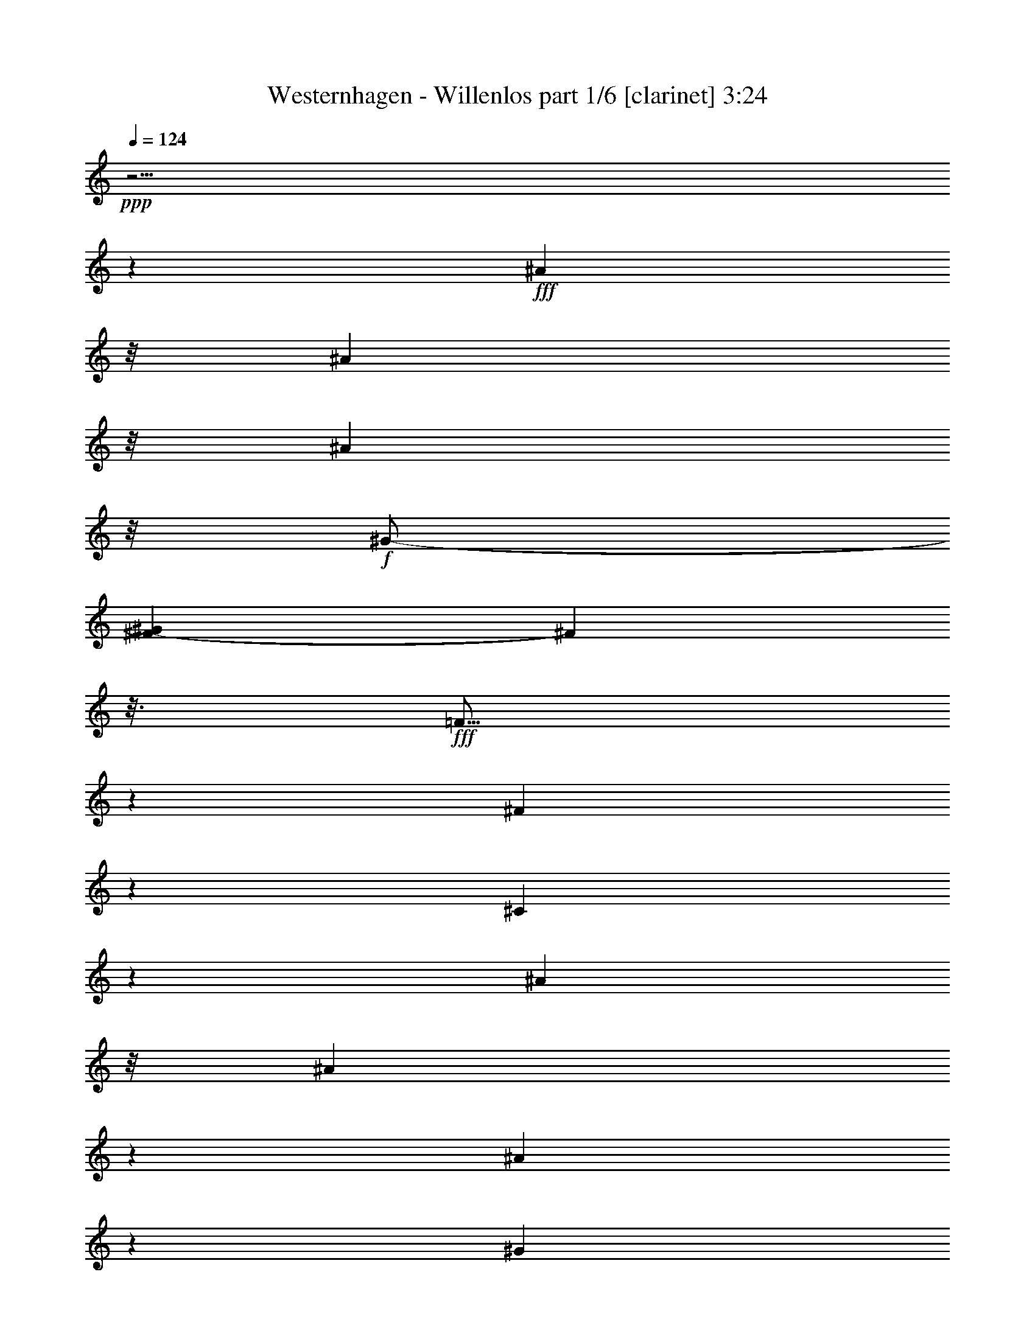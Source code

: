 % Produced with Bruzo's Transcoding Environment

X:1
T:  Westernhagen - Willenlos part 1/6 [clarinet] 3:24
Z: Transcribed with BruTE
L: 1/4
Q: 124
K: C
+ppp+
z63/4
z1245/232
+fff+
[^A81/232]
z/8
[^A189/464]
z/8
[^A167/464]
z/8
+f+
[^G/2-]
[^F75/464-^G75/464]
[^F107/464]
z3/16
+fff+
[=F5/16]
z7/29
[^F22/29]
z125/464
[^C339/464]
z1577/464
[^A159/464]
z/8
[^A89/232]
z37/232
[^A79/232]
z83/464
[^G253/464]
+f+
[^F93/232]
z/8
+fff+
[=F/4]
z33/116
[^F195/232]
z1983/464
[^A163/464]
z71/464
[^A161/464]
z3/16
[^A179/464]
z/8
[^G63/116]
+f+
[^F89/232]
z61/464
+fff+
[=F171/464]
z89/464
[^F317/464]
z77/232
[^C23/29]
z1545/464
[^A137/464]
z91/464
[^A141/464]
z27/116
[^A21/58]
z/8
[^G125/232]
+ff+
[^F85/232]
z35/232
+fff+
[=F13/58]
z125/464
[^F397/464]
z501/116
[^A71/232]
z105/464
[^A91/232]
z/8
[^A177/464]
z19/116
[=B39/116]
z43/232
[=B51/116]
z63/58
[^A12/29]
z15/116
[^A57/232]
z59/232
[^A43/116]
z81/464
[^G325/464]
z81/232
[^C151/232]
z41/29
[^A39/116]
z71/464
[^A161/464]
z83/464
[^A149/464]
z83/464
[^G23/58]
z/8
[^F139/464]
z57/232
[=F59/232]
z141/464
[^F323/464]
z11/58
[^G125/464]
[^A309/464]
z379/116
[^A83/232]
z67/464
[^A165/464]
z6/29
[^A17/58]
z23/116
[=B35/116]
z53/232
[=B63/232]
z575/464
[^A179/464]
z31/232
[^A85/232]
z39/232
+ff+
[^A77/232]
z91/464
+fff+
[^G373/464]
z119/464
[^C287/464]
z333/232
[^A73/232]
z6/29
[^A17/58]
z101/464
[^A177/464]
z/8
[^G93/232]
z59/464
[^F115/464]
z127/464
[=F279/464]
z95/232
[^F195/232]
z61/16
[^A5/16]
z39/232
[^A77/232]
z99/464
[^A133/464]
z93/464
[^G12/29]
z/8
[^F121/464]
z119/464
[=F287/464]
z49/116
[^F24/29]
z63/4
z119/232
[^A81/232]
z/8
[^A45/116]
z67/464
[^A225/464]
+f+
[^G/2-]
[^F75/464-^G75/464]
[^F97/464]
z97/464
+fff+
[=F193/464]
z4/29
[^F171/232]
z135/464
[^C387/464]
z1529/464
[^A153/464]
z4/29
[^A21/58]
z21/116
[^A183/464]
z/8
[^G253/464]
+f+
[^F11/29]
z17/116
+fff+
[=F41/116]
z21/116
[^F95/116]
z1993/464
[^A153/464]
z81/464
[^A151/464]
z97/464
[^A179/464]
z/8
[^G63/116]
+f+
[^F21/58]
z71/464
+fff+
[=F161/464]
z99/464
[^F307/464]
z41/116
[^C179/232]
z1555/464
[^A127/464]
z101/464
[^A131/464]
z59/232
[^A21/58]
z/8
[^G125/232]
+ff+
[^F10/29]
z5/29
+fff+
[=F47/232]
z135/464
[^F445/464]
z489/116
[^A189/464]
z/8
[^A175/464]
z65/464
[^A167/464]
z43/232
[=B73/232]
z6/29
[=B97/232]
z257/232
[^A91/232]
z35/232
[^A13/58]
z8/29
[^A81/232]
z91/464
[^G373/464]
z57/232
[^C73/116]
z333/232
[^A73/232]
z81/464
[^A151/464]
z93/464
[^A3/8]
z/8
[^G23/58]
z/8
[^F129/464]
z31/116
[=F27/116]
z151/464
[^F313/464]
z49/232
[^G125/464]
[^A299/464]
z763/232
[^A39/116]
z77/464
[^A155/464]
z53/232
[^A63/232]
z51/232
[=B47/116]
z/8
[=B3/8]
z527/464
[^A169/464]
z9/58
[^A10/29]
z11/58
+ff+
[^A9/29]
z101/464
+fff+
[^G363/464]
z129/464
[^C277/464]
z169/116
[^A17/58]
z53/232
[^A63/232]
z111/464
[^A177/464]
z/8
[^G11/29]
z69/464
[^F105/464]
z137/464
[=F269/464]
z25/58
[^F95/116]
z1779/464
[^A135/464]
z11/58
[^A9/29]
z109/464
[^A123/464]
z103/464
[^G187/464]
z63/464
[^F111/464]
z129/464
[=F277/464]
z103/232
[^F187/232]
z19/8
[^A3/8]
z/8
[^c3/4]
z119/464
[^G1379/464]
z/8
[^C63/232]
z103/464
[^G129/464]
z111/464
[^G121/464]
z15/58
[^A43/58]
z63/232
[^G215/116]
z123/464
[^G167/464]
z37/232
[^G79/232]
z71/464
[^A161/464]
z45/232
[^A71/232]
z83/464
[^G149/464]
z103/464
[^G129/464]
z105/464
[^C127/464]
z57/232
[^C59/232]
z67/232
[^G39/116]
z89/464
[^A317/464]
z10/29
[^c2875/464]
[^F561/464]
z35/116
[^A75/232]
z13/58
[^A171/464]
z/8
[^G47/116]
z/8
[^F117/464]
z121/464
[=F111/464]
z137/464
[^F559/464]
z63/4
z2169/232
[^A/8-]
[^A141/464-=c141/464]
[^A161/464]
z9/29
[^A11/29]
z/8
[^G9/29]
z91/464
[^F547/464]
z413/464
[^A341/464]
z9/29
[^A235/464]
[^G143/464]
z49/232
[^F135/116]
z107/116
[^A24/29]
z59/232
[^A229/464-]
[^F/8-^A/8]
[^F59/464]
z119/464
[=B403/464]
z81/464
[^A53/58]
+f+
[^F481/464]
z747/232
+fff+
[^A181/232]
z55/232
[^A45/116]
z65/464
[^G167/464]
z67/464
[^F397/464]
z69/58
[^A159/232]
z159/464
[^A189/464]
z31/232
[^G85/232]
z4/29
[^F25/29]
z569/464
[^A359/464]
z61/232
[^A21/58]
z75/464
[^F99/464]
z33/116
[^A83/116]
z75/232
[^G31/8-]
[^G61/464^A61/464-]
[^A/8=c/8-]
[=c4/29^c4/29-]
[^c1697/464]
z207/232
[^A81/232]
z/8
[^A89/232]
z69/464
[^A225/464]
+f+
[^G/2-]
[^F75/464-^G75/464]
[^F17/58]
z/8
+fff+
[=F191/464]
z33/232
[^F85/116]
z137/464
[^C385/464]
z1531/464
[^A151/464]
z33/232
[^A83/232]
z43/232
[^A183/464]
z/8
[^G/2-]
[^F79/464-^G79/464]
+f+
[^F/4]
z35/232
+fff+
[=F81/232]
z43/232
[^F189/232]
z1995/464
[^A151/464]
z83/464
[^A149/464]
z99/464
[^A179/464]
z/8
[^G63/116]
+f+
[^F83/232]
z73/464
+fff+
[=F159/464]
z101/464
[^F305/464]
z83/232
[^C89/116]
z1557/464
[^A125/464]
z103/464
[^A129/464]
z15/58
[^A21/58]
z/8
[^G125/232]
+ff+
[^F79/232]
z41/232
+fff+
[=F75/232]
z79/464
[^F443/464]
z979/232
[^A47/116]
z59/464
[^A173/464]
z67/464
[^A165/464]
z11/58
[=B23/58]
z/8
[=B12/29]
z129/116
[^A45/116]
z9/58
[^A10/29]
z9/58
[^A10/29]
z93/464
[^G371/464]
z/4
[^C5/8]
z167/116
[^A9/29]
z83/464
[^A149/464]
z95/464
[^A3/8]
z/8
[^G23/58]
z/8
[^F127/464]
z63/232
[=F53/232]
z153/464
[^F311/464]
z25/116
[^G125/464]
[^A297/464]
z191/58
[^A77/232]
z79/464
[^A153/464]
z27/116
[^A31/116]
z13/58
[=B93/232]
z15/116
[=B43/116]
z529/464
[^A167/464]
z37/232
[^A79/232]
z45/232
+ff+
[^A71/232]
z103/464
+fff+
[^G361/464]
z131/464
[^C275/464]
z339/232
[^A67/232]
z27/116
[^A31/116]
z113/464
[^A177/464]
z/8
[^G3/8]
z71/464
[^F103/464]
z139/464
[=F267/464]
z101/232
[^F189/232]
z1781/464
[^A133/464]
z45/232
[^A71/232]
z111/464
[^A121/464]
z105/464
[^G185/464]
z65/464
[^F109/464]
z131/464
[=F275/464]
z13/29
[^F93/116]
z69/29
[^A43/116]
z15/116
[^c173/232]
z121/464
[^G1379/464]
z/8
[^C31/116]
z105/464
[^G127/464]
z113/464
[^G119/464]
z61/232
[^A171/232]
z8/29
[^G429/232]
z125/464
[^G165/464]
z19/116
[^G39/116]
z73/464
[^A159/464]
z23/116
[^A35/116]
z85/464
[^G147/464]
z105/464
[^G127/464]
z107/464
[^C125/464]
z/4
[^C/4]
z17/58
[^G77/232]
z91/464
[^A315/464]
z81/232
[^c2875/464]
[^F559/464]
z71/232
[^A37/116]
z53/232
[^A171/464]
z/8
[^G187/464]
z59/464
[^F115/464]
z123/464
[=F109/464]
z139/464
[^F557/464]
z2077/464
[^A417/464]
z63/464
[^G229/464]
[^F43/116]
z41/232
[=F81/116]
z37/116
[^F245/232]
z1915/464
[^A405/464]
z75/464
[^G229/464-]
[^F/8-^G/8]
[^F69/232]
z/8
[=F185/232]
z51/232
[^F239/232]
z1927/464
[^A393/464]
z3/16
[^G3/8-]
[^F113/464-^G113/464]
[^F69/232]
z/8
[=F179/232]
z57/232
[^F131/116]
z1881/464
[^A381/464]
z99/464
[^G229/464]
[^F97/232]
z15/116
[=F173/232]
z63/232
[^F32/29]
z1893/464
[^A211/232]
z/8
[^G229/464]
[^F91/232]
z9/58
[=F167/232]
z69/232
[^F125/116]
z63/4
z8

X:2
T:  Westernhagen - Willenlos part 2/6 [lute] 3:24
Z: Transcribed with BruTE
L: 1/4
Q: 124
K: C
+ppp+
z467/116
+f+
[^C13/58^F13/58^A13/58^c13/58]
z383/464
[^C81/464^F81/464^A81/464^c81/464]
z25/29
+mf+
[^D61/232^F61/232=B61/232^d61/232]
z/4
[^D/8^F/8=B/8^d/8]
z43/116
+f+
[^D15/116^F15/116=B15/116^d15/116]
z25/58
[^C161/232^F161/232^A161/232^c161/232]
z43/116
[^C15/116^F15/116^A15/116^c15/116]
z3/8
[^C/8^F/8^A/8^c/8]
z51/58
[^D/8^F/8=B/8-^d/8]
+mf+
[=B/8]
z57/232
[^D/8^F/8=B/8^d/8]
z3/8
+f+
[^D/8^F/8=B/8^d/8]
z205/464
+ff+
[^C7/8-^F7/8^A7/8-^c7/8-]
[^C85/464^A85/464^c85/464]
z111/232
[^C17/116^F17/116^A17/116^c17/116]
z7/8
+f+
[^D/8^F/8=B/8-^d/8]
[=B/8]
z/4
+mp+
[^D/8^F/8=B/8^d/8]
z3/8
+f+
[^D/8^F/8=B/8^d/8]
z209/464
+ff+
[^C/2^F/2^A/2-^c/2]
+f+
[^A81/464]
z19/58
[^C5/29^F5/29^A5/29^c5/29]
z3/8
[^C/8^F/8^A/8^c/8]
z415/464
[^D/8^F/8-=B/8-^d/8]
[^F/8=B/8]
z107/464
[^D/8=B/8^d/8]
z77/232
[^F/8=B/8^d/8]
+mf+
[^D39/232]
z159/464
+ff+
[^C7/8-^F7/8^A7/8-^c7/8-]
[^C73/464^A73/464^c73/464]
z/2
[^C/8^F/8^A/8^c/8]
z107/116
+f+
[^D47/232^F47/232=B47/232^d47/232]
z3/16
+mp+
[=B/8^d/8]
[^D3/16^F3/16]
z3/16
+f+
[^F/8^d/8]
[^D3/16=B3/16]
z163/464
+ff+
[^C/2^F/2^A/2-^c/2-]
+f+
[^A69/464^c69/464]
z41/116
[^C17/116^F17/116^A17/116^c17/116]
z3/8
[^C/8^F/8^A/8^c/8]
z427/464
[^D/8^F/8-=B/8-^d/8-]
[^F/8=B/8^d/8]
z19/116
+mp+
[=B/8^d/8]
+f+
[^D77/464]
z37/116
[^D21/116^F21/116=B21/116^d21/116]
z171/464
+ff+
[^C7/8-^F7/8^A7/8-^c7/8-]
[^C61/464^A61/464^c61/464]
z123/232
[^C/8-^F/8^A/8^c/8]
+f+
[^C/8]
z155/232
[^F/8-=B/8-^d/8-]
[^D41/232^F41/232=B41/232^d41/232]
z149/464
+mp+
[^D83/464^F83/464=B83/464^d83/464]
z157/464
+f+
[^D75/464^F75/464=B75/464^d75/464]
z175/464
+ff+
[^C231/464^F231/464^A231/464-^c231/464-]
+f+
[^A/8^c/8]
z3/8
[^C/8^F/8^A/8^c/8]
z3/8
[^C/8^F/8^A/8^c/8]
z439/464
[^D83/464^F83/464=B83/464^d83/464]
z153/464
[^D79/464=B79/464^d79/464]
z10/29
[^D9/58^F9/58=B9/58^d9/58]
z183/464
+ff+
[^C7/8-^F7/8^A7/8-^c7/8-]
[^C/8^A/8-^c/8-]
+f+
[^A/8^c/8]
z191/464
+ff+
[^C45/232^F45/232^A45/232^c45/232]
z197/232
+f+
[^D35/232^F35/232=B35/232^d35/232]
z161/464
+mp+
[^D71/464^F71/464=B71/464^d71/464]
z169/464
+f+
[^D63/464^F63/464=B63/464^d63/464]
z187/464
+ff+
[^C277/464^F277/464^A277/464^c277/464]
z3/8
+f+
[^C/8^F/8^A/8^c/8]
z153/464
[^c/8]
+mf+
[^C79/464^F79/464^A79/464]
z393/464
+f+
[^D71/464^F71/464=B71/464^d71/464]
z165/464
[^D67/464=B67/464^d67/464]
z43/116
[^D15/116^F15/116=B15/116^d15/116]
z195/464
+ff+
[^C7/8-^F7/8^A7/8-^c7/8-]
[^C95/464^A95/464^c95/464]
z53/116
[^C39/232^F39/232^A39/232^c39/232]
z7/8
+f+
[^D/8^F/8=B/8^d/8]
z173/464
+mp+
[^D59/464^F59/464=B59/464^d59/464]
z3/8
+f+
[^D/8^F/8=B/8^d/8]
z199/464
+ff+
[^C265/464^F265/464^A265/464-^c265/464]
+f+
[^A/8]
z47/232
[^C/8^c/8]
[^F5/29^A5/29]
z165/464
[^C67/464^F67/464^A67/464^c67/464]
z405/464
[^D59/464^F59/464=B59/464^d59/464]
z3/8
[^D/8=B/8^d/8]
z3/8
[^D/8^F/8=B/8^d/8]
z659/464
+ff+
[^A153/464^c153/464-^f153/464-^a153/464-]
+f+
[^c/8^f/8^a/8]
z/8
[^A/4^c/4^f/4^a/4]
z6/29
[^A39/232^c39/232^f39/232^a39/232]
z7/8
[=B57/232^d57/232-^f57/232-=b57/232-]
[^d15/116^f15/116=b15/116]
z33/232
[=B27/116^d27/116^f27/116=b27/116]
z125/464
+ff+
[=B61/464^d61/464^f61/464=b61/464-]
+f+
[=b/8]
z189/232
[^A33/116^c33/116^f33/116^a33/116]
z111/464
[^A/8-^c/8^f/8-^a/8-]
[^A63/464^f63/464^a63/464]
z15/58
+ff+
[^A/8^c/8^f/8^a/8-]
[^a/8]
z365/464
[^G95/464^c95/464=f95/464-^g95/464-]
[=f/8^g/8]
z83/464
+f+
[^G91/464^c91/464=f91/464^g91/464]
z129/464
+ff+
[^G/8-^c/8=f/8^g/8]
[^G/8]
z23/29
[^A191/464^c191/464^f191/464^a191/464]
z/8
+f+
[^A121/464^c121/464^f121/464-^a121/464-]
[^f61/464^a61/464]
z/8
[^A/8^c/8^f/8^a/8]
z209/232
[=B13/58^d13/58-^f13/58-=b13/58-]
[^d/8^f/8=b/8]
z39/232
[=B6/29^d6/29^f6/29=b6/29-]
+mf+
[=b/8]
z79/464
+ff+
[=B61/464-^d61/464^f61/464=b61/464-]
+f+
[=B/8=b/8]
z189/232
[^A/4^c/4^f/4-^a/4-]
[^f31/232^a31/232]
z65/464
[^A109/464^c109/464^f109/464^a109/464]
z33/116
+ff+
[^A/8-^c/8^f/8-^a/8-]
[^A/8^f/8^a/8]
z365/464
[^G/8^c/8=f/8-^g/8-]
[=f83/464^g83/464]
z95/464
+f+
[^G/8^c/8=f/8-^g/8-]
[=f79/464^g79/464]
z83/464
+ff+
[^G/8-]
[^G/8^c/8=f/8^g/8]
z23/29
[^A187/464^c187/464^f187/464^a187/464]
z31/232
+f+
[^A7/29^c7/29^f7/29-^a7/29-]
[^f/8^a/8]
z/8
[^A/8^c/8^f/8^a/8]
z215/232
[=B/8-^d/8-^f/8-]
[=B/8^d/8-^f/8-=b/8-]
[^d/8^f/8=b/8]
z33/232
[=B/8^d/8-^f/8-=b/8-]
[^d21/116^f21/116=b21/116]
z91/464
+ff+
[=B83/464^d83/464^f83/464=b83/464]
z207/232
+f+
[^A27/116^c27/116^f27/116-^a27/116-]
[^f/8^a/8]
z77/464
[^A97/464^c97/464^f97/464-^a97/464-]
[^f/8^a/8]
z43/232
+ff+
[^A/8-^a/8-]
[^A/8^c/8^f/8^a/8]
z365/464
[^G129/464^c129/464=f129/464^g129/464]
z107/464
+f+
[^G/8-^c/8=f/8-^g/8-]
[^G67/464=f67/464^g67/464]
z103/464
+ff+
[^G71/464^c71/464=f71/464^g71/464]
z421/464
+f+
[^A21/58^c21/58-^f21/58^a21/58]
[^c65/464]
[^A25/116^c25/116-^f25/116-^a25/116-]
+mf+
[^c/8^f/8^a/8]
z77/464
+f+
[^A4/29-^c4/29^f4/29^a4/29]
+mf+
[^A/8]
z187/232
+ff+
[^G123/464^c123/464=f123/464^g123/464]
z113/464
+f+
[^G119/464^c119/464=f119/464^g119/464]
z109/464
[^G65/464^c65/464=f65/464^g65/464]
z213/232
[^A77/232^c77/232^f77/232^a77/232]
z89/464
[^A/8^c/8^f/8-^a/8-]
[^f85/464^a85/464]
z51/232
+ff+
[^A9/58^c9/58^f9/58^a9/58]
z97/116
+f+
[=B/8^d/8-^f/8-=b/8-]
[^d19/116^f19/116=b19/116]
z27/116
[=B31/116^d31/116^f31/116=b31/116]
z109/464
+ff+
[=B65/464^d65/464^f65/464=b65/464]
z433/464
+f+
[^A79/232^c79/232-^f79/232-^a79/232-]
[^c75/464^f75/464^a75/464]
[^A/8-]
[^A11/58^c11/58^f11/58^a11/58]
z43/232
[^f/8-^a/8-]
[^A/8^c/8^f/8^a/8]
z383/464
+ff+
[^G111/464^c111/464=f111/464^g111/464]
z125/464
+f+
[^G107/464^c107/464=f107/464^g107/464]
z/4
[^G/8^c/8=f/8^g/8]
z49/116
+mp+
[^C/8-]
+f+
[^C/8^F/8^A/8^c/8]
z371/464
[^C71/464^F71/464^A71/464^c71/464]
z205/232
+mf+
[^D7/29^F7/29=B7/29^d7/29]
z89/464
[^D/8=B/8^d/8]
+pp+
[^F85/464]
z/4
+f+
[^D/8^F/8=B/8^d/8]
z105/232
[^C5/8^F5/8^A5/8-^c5/8-]
[^A5/29^c5/29]
z/4
[^C/8^F/8^A/8^c/8]
z3/8
[^C/8^F/8^A/8^c/8]
z425/464
[^D97/464^F97/464=B97/464^d97/464]
z141/464
+mf+
[^D/8^F/8=B/8^d/8-]
[^d/8]
z61/232
+f+
[^D85/464^F85/464=B85/464^d85/464]
z157/464
+ff+
[^C7/8-^F7/8^A7/8-^c7/8-]
[^C75/464^A75/464^c75/464]
z/2
[^C/8^F/8^A/8^c/8]
z26/29
+f+
[^D/8^F/8-=B/8-^d/8-]
[^F/8=B/8^d/8]
z5/29
+mp+
[^F/8=B/8^d/8]
[^D21/116]
z/4
+f+
[^D/8^F/8=B/8^d/8]
z219/464
+ff+
[^C/2^F/2^A/2-^c/2]
+f+
[^A71/464]
z81/232
[^C35/232^F35/232^A35/232^c35/232]
z3/8
[^C/8^F/8^A/8^c/8]
z425/464
[^D/8^F/8-=B/8-^d/8-]
[^F/8=B/8^d/8]
z19/116
+mp+
[=B/8^d/8]
+f+
[^D79/464]
z11/58
[^d/8]
+mf+
[^D43/232^F43/232=B43/232]
z169/464
+ff+
[^C7/8-^F7/8^A7/8-^c7/8-]
[^C63/464^A63/464^c63/464]
z61/116
[^C/8-^F/8^A/8^c/8]
+f+
[^C/8]
z155/232
[^F/8-=B/8-^d/8-]
[^D21/116^F21/116=B21/116^d21/116]
z147/464
+mp+
[^D85/464^F85/464=B85/464^d85/464]
z155/464
+f+
[^D77/464^F77/464=B77/464^d77/464]
z173/464
+ff+
[^C/2^F/2^A/2-^c/2-]
+f+
[^A59/464^c59/464]
z3/8
[^C/8^F/8^A/8^c/8]
z3/8
[^C/8^F/8^A/8^c/8]
z437/464
[^D85/464^F85/464=B85/464^d85/464]
z151/464
[^D81/464=B81/464^d81/464]
z79/232
[^D37/232^F37/232=B37/232^d37/232]
z181/464
+ff+
[^C7/8-^F7/8^A7/8-^c7/8-]
[^C/8^A/8-^c/8-]
+f+
[^A/8^c/8]
z191/464
+ff+
[^C/8-^F/8^A/8-^c/8-]
[^C/8^A/8^c/8]
z23/29
+f+
[^D9/58^F9/58=B9/58^d9/58]
z159/464
+mp+
[^D73/464^F73/464=B73/464^d73/464]
z167/464
+f+
[^D65/464^F65/464=B65/464^d65/464]
z185/464
+ff+
[^C279/464^F279/464^A279/464^c279/464]
z3/8
+f+
[^C/8^F/8^A/8^c/8]
z151/464
[^A/8^c/8]
+mf+
[^C81/464^F81/464]
z391/464
+f+
[^D73/464^F73/464=B73/464^d73/464]
z163/464
[^D69/464=B69/464^d69/464]
z85/232
[^D31/232^F31/232=B31/232^d31/232]
z193/464
+ff+
[^C7/8-^F7/8^A7/8-^c7/8-]
[^C97/464^A97/464^c97/464]
z105/232
[^C5/29^F5/29^A5/29^c5/29]
z101/116
+f+
[^D15/116^F15/116=B15/116^d15/116]
z171/464
+mp+
[^D61/464^F61/464=B61/464^d61/464]
z3/8
+f+
[^D/8^F/8=B/8^d/8]
z197/464
+ff+
[^C267/464^F267/464^A267/464-^c267/464]
+f+
[^A/8]
z23/116
[^C/8^c/8]
[^F41/232^A41/232]
z163/464
[^C69/464^F69/464^A69/464^c69/464]
z403/464
[^D61/464^F61/464=B61/464^d61/464]
z3/8
[^D/8=B/8^d/8]
z3/8
[^D/8^F/8=B/8^d/8]
z205/464
+ff+
[^C7/8-^F7/8^A7/8-^c7/8-]
[^C85/464^A85/464^c85/464]
z111/232
[^C17/116^F17/116^A17/116^c17/116]
z7/8
+f+
[^D/8^F/8=B/8-^d/8]
[=B/8]
z/4
+mp+
[^D/8^F/8=B/8^d/8]
z3/8
+f+
[^D/8^F/8=B/8^d/8]
z209/464
+ff+
[^C/2^F/2^A/2-^c/2]
+f+
[^A81/464]
z19/58
[^C5/29^F5/29^A5/29^c5/29]
z3/8
[^C/8^F/8^A/8^c/8]
z415/464
[^D/8^F/8-=B/8-^d/8]
[^F/8=B/8]
z107/464
[^D/8=B/8^d/8]
z77/232
[^F/8=B/8^d/8]
+mf+
[^D39/232]
z611/464
+ff+
[^A191/464^c191/464^f191/464^a191/464]
z/8
+f+
[^A123/464^c123/464^f123/464^a123/464-]
[^a61/464]
z/8
[^A/8^c/8^f/8^a/8]
z26/29
[=B53/232^d53/232-^f53/232-=b53/232-]
[^d/8^f/8=b/8]
z19/116
[=B49/232^d49/232^f49/232=b49/232-]
+mf+
[=b/8]
z77/464
+ff+
[=B61/464-^d61/464^f61/464=b61/464-]
+f+
[=B/8=b/8]
z189/232
[^A/4^c/4^f/4-^a/4-]
[^f4/29^a4/29]
z63/464
[^A111/464^c111/464^f111/464^a111/464]
z65/232
+ff+
[^A/8-^c/8^f/8-^a/8-]
[^A/8^f/8^a/8]
z365/464
[^G/8^c/8=f/8-^g/8-]
[=f85/464^g85/464]
z93/464
+f+
[^G/8^c/8=f/8-^g/8-]
[=f81/464^g81/464]
z81/464
+ff+
[^G/8-]
[^G/8^c/8=f/8^g/8]
z23/29
[^A189/464^c189/464^f189/464^a189/464]
z15/116
+f+
[^A57/232^c57/232^f57/232-^a57/232-]
[^f/8^a/8]
z/8
[^A/8^c/8^f/8^a/8]
z107/116
[=B47/232^d47/232-^f47/232-=b47/232-]
[^d/8^f/8=b/8]
z11/58
[=B/8^d/8-^f/8-=b/8-]
[^d43/232^f43/232=b43/232]
z89/464
+ff+
[=B85/464^d85/464^f85/464=b85/464]
z103/116
+f+
[^A55/232^c55/232^f55/232-^a55/232-]
[^f/8^a/8]
z75/464
[^A99/464^c99/464^f99/464^a99/464-]
[^a/8]
z21/116
+ff+
[^A/8-^a/8-]
[^A/8^c/8^f/8^a/8]
z365/464
[^G/8^c/8-=f/8-^g/8-]
[^c73/464=f73/464^g73/464]
z105/464
+f+
[^G/8-^c/8=f/8-^g/8-]
[^G69/464=f69/464^g69/464]
z101/464
+ff+
[^G73/464^c73/464=f73/464^g73/464]
z403/464
[^A177/464^c177/464^f177/464^a177/464]
z9/58
+f+
[^A51/232^c51/232-^f51/232-^a51/232-]
[^c/8^f/8^a/8]
z/8
[^A/8^c/8^f/8^a/8]
z191/232
+mp+
[^d/8-]
+f+
[=B/8^d/8-^f/8-=b/8-]
[^d41/232^f41/232=b41/232]
z25/116
[=B33/116^d33/116^f33/116=b33/116]
z101/464
+ff+
[=B73/464^d73/464^f73/464=b73/464]
z53/58
+f+
[^A39/116^c39/116^f39/116^a39/116]
z3/16
[^A/8^c/8^f/8-^a/8-]
[^f3/16^a3/16]
z25/116
+ff+
[^A37/232^c37/232^f37/232^a37/232]
z403/464
[^G119/464^c119/464=f119/464^g119/464]
z117/464
+f+
[^G115/464^c115/464=f115/464^g115/464]
z113/464
+ff+
[^G61/464^c61/464=f61/464^g61/464]
z431/464
+f+
[^A79/232^c79/232-^f79/232-^a79/232-]
[^c75/464^f75/464^a75/464]
[^A/8-]
[^A45/232^c45/232^f45/232^a45/232]
z21/116
[^f/8^a/8-]
[^A/8^c/8^a/8]
z383/464
+ff+
[^G113/464^c113/464=f113/464^g113/464]
z123/464
+f+
[^G109/464^c109/464=f109/464^g109/464]
z/4
[^G/8^c/8=f/8^g/8]
z109/116
[^A9/29^c9/29^f9/29^a9/29]
z99/464
[^A/8-^c/8^f/8-^a/8-]
[^A75/464^f75/464^a75/464]
z7/29
+ff+
[^A31/232^c31/232^f31/232^a31/232]
z25/29
+f+
[=B109/464^d109/464-^f109/464=b109/464-]
+mf+
[^d71/464=b71/464]
z15/116
+f+
[=B57/232^d57/232^f57/232=b57/232]
z/4
+ff+
[=B/8^d/8^f/8=b/8]
z385/464
+f+
[^f/8-^a/8-]
[^A175/464^c175/464^f175/464^a175/464]
z/8
[^A17/58^c17/58^f17/58^a17/58]
z99/464
[^A75/464^c75/464^f75/464^a75/464]
z421/464
+ff+
[^G101/464^c101/464=f101/464^g101/464]
z135/464
+f+
[^G97/464^c97/464=f97/464^g97/464]
z/4
[^G/8^c/8=f/8^g/8]
z28/29
[^A33/116^c33/116^f33/116^a33/116]
z111/464
[^A/8-^c/8^f/8-^a/8-]
[^A63/464^f63/464^a63/464]
z15/58
+ff+
[^A/8^c/8^f/8^a/8-]
[^a/8]
z175/232
+f+
[=B55/232^d55/232-^f55/232-=b55/232-]
[^d/8^f/8=b/8]
z9/58
[=B51/232^d51/232^f51/232=b51/232-]
+mf+
[=b/8]
z73/464
+ff+
[=B61/464^d61/464^f61/464=b61/464-]
+f+
[=b/8]
z47/58
+mf+
[^C,35/232]
z7/8
+ff+
[^C,/8]
z179/464
[^C,245/464]
+f+
[^C,39/116]
z71/464
[^C,253/464]
[^C,23/58]
z/8
[^C,123/232]
z/2
[^C,/8]
z171/464
[^C,61/464]
z3/8
+ff+
[^C,/8-^C/8^c/8]
[^C,197/464]
[^C,/8-^D/8^d/8]
+f+
[^C,/8]
z57/232
+fff+
[^C,/8-=F/8=f/8]
+ff+
[^C,67/232]
z/8
+f+
[^C,77/464]
z93/232
[^C,/8-]
+ff+
[^C,169/464^G169/464-^g169/464-]
[^C,109/464^G109/464^g109/464]
z73/232
+mp+
[^C,91/232]
z/8
+ff+
[^C,17/58]
z97/464
[^C,/8-=F/8=f/8-]
+f+
[^C,/8-=f/8]
[^C,105/464]
[^F/8-]
+ff+
[^C,/8^F/8^f/8]
z115/464
+fff+
[^G15/29-^g15/29-]
[^C,81/464^G81/464^g81/464-]
+f+
[^g/8]
z97/464
+ff+
[^C,/8-^G/8^g/8]
+f+
[^C,195/464]
+ff+
[^C,15/116-^A15/116^a15/116-]
+f+
[^C,/8^a/8]
z109/464
+ff+
[^C,/8-=B/8=b/8]
+f+
[^C,159/464]
z/8
+ff+
[^C,19/116]
z137/464
[^c95/464]
z97/464
+f+
[^d/8]
+ff+
[^C,77/464^d77/464]
z99/464
+f+
[^C,/8-]
+fff+
[^C,91/464-=f91/464]
+f+
[^C,75/232]
+fff+
[^C,/8^C/8-^F/8-^A/8-^c/8-^f/8-]
[^C3/8-^F3/8-^A3/8-^c3/8-^f3/8-]
[^F,3/8-^C3/8-^F3/8^A3/8-^c3/8-^f3/8-]
[^F,/8-^C/8^A/8-^c/8-^f/8-]
[^F,65/464-^A65/464^c65/464^f65/464-]
[^F,59/464^f59/464]
z9/29
+ff+
[^C11/58^F11/58^A11/58^c11/58]
z99/116
+f+
[^D17/116^F17/116=B17/116^d17/116]
z163/464
+mp+
[^D69/464^F69/464=B69/464^d69/464]
z171/464
+f+
[^D61/464^F61/464=B61/464^d61/464]
z189/464
+ff+
[^C275/464^F275/464^A275/464^c275/464]
z3/8
+f+
[^C/8^F/8^A/8^c/8]
z155/464
[^c/8]
+mf+
[^C77/464^F77/464^A77/464]
z395/464
+f+
[^D69/464^F69/464=B69/464^d69/464]
z167/464
[^D65/464=B65/464^d65/464]
z3/8
[^D/8^F/8=B/8^d/8]
z197/464
+ff+
[^C/8-^F/8-^c/8-]
[^C3/4-^F3/4^A3/4-^c3/4-]
[^C93/464^A93/464^c93/464]
z107/232
[^C19/116^F19/116^A19/116^c19/116]
z7/8
+f+
[^D/8^F/8=B/8^d/8]
z3/8
+mp+
[^D/8^F/8=B/8^d/8]
z3/8
+f+
[^D/8^F/8=B/8^d/8]
z201/464
+ff+
[^C263/464^F263/464^A263/464-^c263/464]
+f+
[^A/8]
z6/29
[^C/8^c/8]
[^F39/232^A39/232]
z167/464
[^C65/464^F65/464^A65/464^c65/464]
z7/8
[^D/8^F/8=B/8^d/8]
z3/8
[^D/8=B/8^d/8]
z73/232
[^F/8=B/8^d/8]
+mf+
[^D43/232]
z151/464
+ff+
[^C7/8-^F7/8^A7/8-^c7/8-]
[^C81/464^A81/464^c81/464]
z113/232
[^C4/29^F4/29^A4/29^c4/29]
z205/232
+f+
[^D/8^F/8=B/8-^d/8]
[=B/8]
z7/29
+mp+
[^D/8^F/8=B/8^d/8]
z3/8
+f+
[^D/8^F/8=B/8^d/8]
z213/464
+ff+
[^C/2^F/2^A/2-^c/2]
+f+
[^A77/464]
z39/116
[^C19/116^F19/116^A19/116^c19/116]
z3/8
[^C/8^F/8^A/8^c/8]
z419/464
[^D/8^F/8-=B/8-^d/8-]
[^F/8=B/8^d/8]
z19/116
+mp+
[=B/8^d/8]
+f+
[^D85/464]
z89/464
[=B/8^d/8]
+mf+
[^D85/464^F85/464]
z163/464
+ff+
[^C7/8-^F7/8^A7/8-^c7/8-]
[^C69/464^A69/464^c69/464]
z/2
[^C/8^F/8^A/8^c/8]
z27/29
+f+
[^D45/232^F45/232=B45/232^d45/232]
z91/464
+mp+
[=B/8^d/8]
[^D83/464^F83/464]
z91/464
+f+
[^d/8]
[^D83/464^F83/464=B83/464]
z167/464
+ff+
[^C/2^F/2^A/2-^c/2-]
+f+
[^A65/464^c65/464]
z21/58
[^C4/29^F4/29^A4/29^c4/29]
z3/8
[^C/8^F/8^A/8^c/8]
z431/464
[^D91/464^F91/464=B91/464^d91/464]
z3/16
+mp+
[^d/8]
+f+
[^D3/16=B3/16]
z19/58
[^D5/29^F5/29=B5/29^d5/29]
z421/464
+ff+
[^D,395/464-^D395/464]
[^D,9/58-]
[^D,/2-^F,/2-]
[^D,49/58-^F,49/58^A,49/58]
[^D,101/464-]
+fff+
[^D,/2-^D/2-]
[^D,53/232-^A,53/232-^D53/232]
+ff+
[^D,/8^A,/8-]
[^A,31/232]
[^F,133/464]
z111/464
+fff+
[=E,5/8-^G,5/8=B,5/8-=E5/8-]
[=E,/8-=B,/8=E/8]
+f+
[=E,143/464-]
+ff+
[=E,89/464-^G,89/464]
+f+
[=E,133/464-]
+fff+
[=E,331/464-=B,331/464]
+f+
[=E,37/116-]
+fff+
[=E,3/8-^G,3/8=E3/8-]
[=E,/8-=E/8-]
[=E,59/464-=B,59/464-=E59/464]
+f+
[=E,65/232-=B,65/232]
[=E,/8-]
[=E,69/464-^G,69/464]
[=E,63/464]
z105/464
+ff+
[^F,/8-^A,/8-^C/8-=D/8^F/8-]
[^F,229/464-^A,229/464^C229/464-^F229/464]
[^F,/8-^C/8]
[^F,153/464-]
[^F,137/464-^A,137/464]
[^F,/4-]
+fff+
[^F,139/464^A,139/464-^C139/464-^F139/464-]
[^A,325/464^C325/464-^F325/464-]
[^F,/8-^C/8^F/8]
[^F,9/58]
z49/232
[=B,5/8^D5/8-^F5/8]
+ff+
[^D19/116]
z113/464
+fff+
[^F,5/4-^A,5/4^C5/4-^F5/4]
[^F,/8-^C/8]
[^F,119/464-]
[^F,113/464-^A,113/464]
[^F,/4-]
[^F,287/464^A,287/464^C287/464-^F287/464-]
[^C4/29^F4/29]
z125/464
[=F,339/464-^G,339/464^C339/464-=F339/464-]
[=F,/8^C/8=F/8]
z93/464
+ff+
[^D,5/8-^F,5/8^A,5/8-^D5/8-]
[^D,/8-^A,/8^D/8]
[^D,/4-]
[^D,/8-^F,/8]
[^D,3/8-]
+fff+
[^D,39/58^F,39/58-^A,39/58-^D39/58-]
[^F,3/8-^A,3/8-^D3/8-]
[^D,/8-^F,/8^A,/8-^D/8]
[^D,9/58-^A,9/58]
[^D,133/464]
[^F,9/29]
z3/16
+f+
[^D,3/16]
z17/58
+fff+
[^F,5/8=B,5/8-^D5/8-]
[=B,/4-^D/4]
+ff+
[=B,49/232-]
[^F,19/116=B,19/116-]
[=B,3/8]
+fff+
[=B,451/464]
[=B,217/464]
[^F,137/232-=B,137/232^D137/232-]
[^F,41/232=B,41/232-^D41/232-]
[=B,/8^D/8]
z111/464
+ff+
[^G,357/464-=C357/464^D357/464]
[^G,59/232]
[^G,115/232]
+fff+
[^G,395/464=C395/464-^D395/464-]
[=C/8-^D/8-]
[^G,/8-=C/8^D/8]
[^G,3/8]
[^G,123/464]
z137/464
+f+
[^G,95/464]
z147/464
+fff+
[^C,9/8-^G,9/8^C9/8-=F9/8-]
[^C,71/464-^C71/464=F71/464]
+ff+
[^C,/4-]
[^C,/8-^G,/8]
[^C,23/58-]
[^C,/8-^G,/8^C/8=F/8-]
[^C,/8-=F/8]
[^C,53/232-]
[^C,25/116^G,25/116-^C25/116-=F25/116-]
[^G,3/8-^C3/8-=F3/8-]
[^C,/8-^G,/8^C/8-=F/8-]
[^C,/8-^C/8=F/8]
+f+
[^C,73/232-]
[^C,/8^G,/8]
z77/232
+fff+
[^C,5/8-^G,5/8^C5/8-=F5/8-]
[^C,/8-^C/8=F/8-]
[^C,/8-=F/8]
[^C,121/116]
z47/232
+ff+
[^c5/29]
z47/232
+f+
[^d/8]
[^d5/29]
z149/464
+fff+
[=f83/464]
z41/116
[^C355/464-^F355/464-^A355/464-^c355/464-^f355/464]
+ff+
[^C/8-^F/8^A/8-^c/8-]
[^C61/464^A61/464^c61/464]
z123/232
[^C/8-^F/8^A/8^c/8]
+f+
[^C/8]
z155/232
[^F/8-=B/8-^d/8-]
[^D41/232^F41/232=B41/232^d41/232]
z149/464
+mp+
[^D83/464^F83/464=B83/464^d83/464]
z157/464
+f+
[^D75/464^F75/464=B75/464^d75/464]
z175/464
+ff+
[^C231/464^F231/464^A231/464-^c231/464-]
+f+
[^A/8^c/8]
z3/8
[^C/8^F/8^A/8^c/8]
z3/8
[^C/8^F/8^A/8^c/8]
z439/464
[^D83/464^F83/464=B83/464^d83/464]
z153/464
[^D79/464=B79/464^d79/464]
z10/29
[^D9/58^F9/58=B9/58^d9/58]
z183/464
+ff+
[^C7/8-^F7/8^A7/8-^c7/8-]
[^C/8^A/8-^c/8-]
+f+
[^A/8^c/8]
z191/464
+ff+
[^C45/232^F45/232^A45/232^c45/232]
z197/232
+f+
[^D35/232^F35/232=B35/232^d35/232]
z161/464
+mp+
[^D71/464^F71/464=B71/464^d71/464]
z169/464
+f+
[^D63/464^F63/464=B63/464^d63/464]
z187/464
+ff+
[^C277/464^F277/464^A277/464^c277/464]
z3/8
+f+
[^C/8^F/8^A/8^c/8]
z153/464
[^c/8]
+mf+
[^C79/464^F79/464^A79/464]
z393/464
+f+
[^D71/464^F71/464=B71/464^d71/464]
z165/464
[^D67/464=B67/464^d67/464]
z43/116
[^D15/116^F15/116=B15/116^d15/116]
z195/464
+ff+
[^C7/8-^F7/8^A7/8-^c7/8-]
[^C95/464^A95/464^c95/464]
z53/116
[^C39/232^F39/232^A39/232^c39/232]
z7/8
+f+
[^D/8^F/8=B/8^d/8]
z173/464
+mp+
[^D59/464^F59/464=B59/464^d59/464]
z3/8
+f+
[^D/8^F/8=B/8^d/8]
z199/464
+ff+
[^C265/464^F265/464^A265/464-^c265/464]
+f+
[^A/8]
z47/232
[^C/8^c/8]
[^F5/29^A5/29]
z165/464
[^C67/464^F67/464^A67/464^c67/464]
z405/464
[^D59/464^F59/464=B59/464^d59/464]
z3/8
[^D/8=B/8^d/8]
z3/8
[^D/8^F/8=B/8^d/8]
z207/464
+ff+
[^C7/8-^F7/8^A7/8-^c7/8-]
[^C83/464^A83/464^c83/464]
z14/29
[^C33/232^F33/232^A33/232^c33/232]
z51/58
+f+
[^D/8^F/8=B/8-^d/8]
[=B/8]
z57/232
+mp+
[^D/8^F/8=B/8^d/8]
z3/8
+f+
[^D/8^F/8=B/8^d/8]
z211/464
+ff+
[^C/2^F/2^A/2-^c/2]
+f+
[^A79/464]
z77/232
[^C39/232^F39/232^A39/232^c39/232]
z3/8
[^C/8^F/8^A/8^c/8]
z417/464
[^D/8^F/8-=B/8-^d/8]
[^F/8=B/8]
z19/116
+mp+
[=B/8^d/8]
+f+
[^D3/16]
z3/16
[=B/8^d/8]
+mf+
[^D3/16^F3/16]
z613/464
+ff+
[^A191/464^c191/464^f191/464^a191/464]
z/8
+f+
[^A121/464^c121/464^f121/464-^a121/464-]
[^f61/464^a61/464]
z/8
[^A/8^c/8^f/8^a/8]
z209/232
[=B13/58^d13/58-^f13/58-=b13/58-]
[^d/8^f/8=b/8]
z39/232
[=B6/29^d6/29^f6/29=b6/29-]
+mf+
[=b/8]
z79/464
+ff+
[=B61/464-^d61/464^f61/464=b61/464-]
+f+
[=B/8=b/8]
z189/232
[^A/4^c/4^f/4-^a/4-]
[^f31/232^a31/232]
z65/464
[^A109/464^c109/464^f109/464^a109/464]
z33/116
+ff+
[^A/8-^c/8^f/8-^a/8-]
[^A/8^f/8^a/8]
z365/464
[^G/8^c/8=f/8-^g/8-]
[=f83/464^g83/464]
z95/464
+f+
[^G/8^c/8=f/8-^g/8-]
[=f79/464^g79/464]
z83/464
+ff+
[^G/8-]
[^G/8^c/8=f/8^g/8]
z23/29
[^A187/464^c187/464^f187/464^a187/464]
z31/232
+f+
[^A7/29^c7/29^f7/29-^a7/29-]
[^f/8^a/8]
z/8
[^A/8^c/8^f/8^a/8]
z215/232
[=B/8-^d/8-^f/8-]
[=B/8^d/8-^f/8-=b/8-]
[^d/8^f/8=b/8]
z33/232
[=B/8^d/8-^f/8-=b/8-]
[^d21/116^f21/116=b21/116]
z91/464
+ff+
[=B83/464^d83/464^f83/464=b83/464]
z207/232
+f+
[^A27/116^c27/116^f27/116-^a27/116-]
[^f/8^a/8]
z77/464
[^A97/464^c97/464^f97/464-^a97/464-]
[^f/8^a/8]
z43/232
+ff+
[^A/8-^a/8-]
[^A/8^c/8^f/8^a/8]
z365/464
[^G129/464^c129/464=f129/464^g129/464]
z107/464
+f+
[^G/8-^c/8=f/8-^g/8-]
[^G67/464=f67/464^g67/464]
z103/464
+ff+
[^G71/464^c71/464=f71/464^g71/464]
z405/464
[^A175/464^c175/464^f175/464^a175/464]
z37/232
+f+
[^A25/116^c25/116-^f25/116-^a25/116-]
[^c/8^f/8^a/8]
z37/232
[^A/8-^c/8^f/8^a/8]
[^A/8]
z183/232
[=B/8^d/8-^f/8-=b/8-]
[^d41/232^f41/232=b41/232]
z51/232
[=B65/232^d65/232^f65/232=b65/232]
z103/464
+ff+
[=B71/464^d71/464^f71/464=b71/464]
z213/232
+f+
[^A77/232^c77/232^f77/232^a77/232]
z89/464
[^A/8^c/8^f/8-^a/8-]
[^f85/464^a85/464]
z51/232
+ff+
[^A9/58^c9/58^f9/58^a9/58]
z405/464
[^G117/464^c117/464=f117/464^g117/464]
z119/464
+f+
[^G113/464^c113/464=f113/464^g113/464]
z115/464
+ff+
[^G59/464^c59/464=f59/464^g59/464]
z433/464
+f+
[^A79/232^c79/232-^f79/232-^a79/232-]
[^c75/464^f75/464^a75/464]
[^A/8-]
[^A11/58^c11/58^f11/58^a11/58]
z43/232
[^f/8-^a/8-]
[^A/8^c/8^f/8^a/8]
z383/464
+ff+
[^G111/464^c111/464=f111/464^g111/464]
z125/464
+f+
[^G107/464^c107/464=f107/464^g107/464]
z/4
[^G/8^c/8=f/8^g/8]
z219/232
[^A71/232^c71/232^f71/232^a71/232]
z101/464
[^A/8-^c/8^f/8-^a/8-]
[^A73/464^f73/464^a73/464]
z57/232
+ff+
[^A15/116^c15/116^f15/116^a15/116]
z201/232
+f+
[=B57/232^d57/232-^f57/232-=b57/232-]
[^d4/29^f4/29=b4/29]
z31/232
[=B7/29^d7/29^f7/29=b7/29]
z/4
+ff+
[=B/8^d/8^f/8=b/8]
z387/464
+f+
[^f/8-^a/8-]
[^A175/464^c175/464^f175/464^a175/464]
z/8
[^A8/29^c8/29^f8/29^a8/29-]
+mf+
[^a4/29]
z/8
+f+
[^A/8^c/8^f/8^a/8]
z423/464
+ff+
[^G99/464^c99/464=f99/464^g99/464]
z137/464
+f+
[^G95/464^c95/464=f95/464^g95/464]
z/4
[^G/8^c/8=f/8^g/8]
z225/232
[^A65/232^c65/232^f65/232^a65/232]
z113/464
[^A/8-^c/8^f/8-^a/8-]
[^A61/464^f61/464^a61/464]
z61/232
+ff+
[^A/8^c/8^f/8^a/8-]
[^a/8]
z175/232
+f+
[=B27/116^d27/116-^f27/116-=b27/116-]
[^d/8^f/8=b/8]
z37/232
[=B25/116^d25/116^f25/116=b25/116-]
+mf+
[=b/8]
z75/464
+ff+
[=B61/464^d61/464^f61/464=b61/464-]
+f+
[=b/8]
z47/58
+mf+
[^C,17/116]
z7/8
+ff+
[^C,/8]
z181/464
[^C,245/464]
+f+
[^C,77/232]
z73/464
[^C,253/464]
[^C,23/58]
z/8
[^C,61/116]
z/2
[^C,/8]
z173/464
[^C,59/464]
z11/29
+ff+
[^C,/8-^C/8^c/8]
[^C,197/464]
[^C,/8-^D/8^d/8]
+f+
[^C,/8]
z57/232
+fff+
[^C,/8-=F/8=f/8-]
[^C,/8-=f/8]
+ff+
[^C,19/116]
z/8
+f+
[^C,75/464]
z47/116
[^C,/8-]
+ff+
[^C,169/464^G169/464-^g169/464-]
[^C,107/464^G107/464^g107/464]
z37/116
+mp+
[^C,91/232]
z/8
+ff+
[^C,67/232]
z99/464
[^C,/8-=F/8=f/8-]
+f+
[^C,/8-=f/8]
[^C,75/464]
z/8
+ff+
[^C,/8^F/8^f/8]
z5/16
+fff+
[^G/2-^g/2-]
[^C,/8^G/8^g/8-]
+f+
[^g3/16]
z99/464
+ff+
[^C,/8-^G/8^g/8]
+f+
[^C,195/464]
+ff+
[^C,15/116-^A15/116^a15/116-]
+f+
[^C,/8^a/8]
z109/464
+ff+
[^C,/8-=B/8=b/8]
+f+
[^C,159/464]
z/8
+ff+
[^C,37/232]
z139/464
[^c93/464]
z99/464
+f+
[^d/8]
+ff+
[^C,75/464^d75/464]
z101/464
+f+
[^C,/8-]
+fff+
[^C,91/464-=f91/464]
+f+
[^C,75/232]
+fff+
[^C,/8^C/8-^F/8-^A/8-^c/8-^f/8-]
[^C3/8-^F3/8-^A3/8-^c3/8-^f3/8-]
[^F,3/8-^C3/8-^F3/8^A3/8-^c3/8-^f3/8-]
[^F,61/232-^C61/232^A61/232^c61/232^f61/232-]
[^F,/8^f/8]
z73/232
+ff+
[^C43/232^F43/232^A43/232^c43/232]
z199/232
+f+
[^D33/232^F33/232=B33/232^d33/232]
z165/464
+mp+
[^D67/464^F67/464=B67/464^d67/464]
z173/464
+f+
[^D59/464^F59/464=B59/464^d59/464]
z191/464
+ff+
[^C273/464^F273/464^A273/464^c273/464]
z3/8
+f+
[^C/8^F/8^A/8^c/8]
z157/464
[^c/8]
+mf+
[^C75/464^F75/464^A75/464]
z397/464
+f+
[^D67/464^F67/464=B67/464^d67/464]
z169/464
[^D63/464=B63/464^d63/464]
z3/8
[^D/8^F/8=B/8^d/8]
z199/464
+ff+
[^C/8-^F/8-^c/8-]
[^C3/4-^F3/4^A3/4-^c3/4-]
[^C91/464^A91/464^c91/464]
z27/58
[^C37/232^F37/232^A37/232^c37/232]
z7/8
+f+
[^D/8^F/8=B/8^d/8]
z3/8
+mp+
[^D/8^F/8=B/8^d/8]
z3/8
+f+
[^D/8^F/8=B/8^d/8]
z7/16
+ff+
[^C/2^F/2^A/2-^c/2]
+f+
[^A3/16]
z73/232
[^C43/232^F43/232^A43/232^c43/232]
z169/464
[^C63/464^F63/464^A63/464^c63/464]
z7/8
[^D/8^F/8=B/8^d/8]
z3/8
[^D/8=B/8^d/8]
z37/116
[^F/8=B/8^d/8]
+mf+
[^D21/116]
z153/464
+ff+
[^C7/8-^F7/8^A7/8-^c7/8-]
[^C79/464^A79/464^c79/464]
z57/116
[^C31/232^F31/232^A31/232^c31/232]
z103/116
+f+
[^D/8^F/8-=B/8-^d/8-]
[^F/8=B/8^d/8]
z55/232
+mp+
[^D/8^F/8=B/8^d/8]
z3/8
+f+
[^D/8^F/8=B/8^d/8]
z215/464
+ff+
[^C/2^F/2^A/2-^c/2]
+f+
[^A75/464]
z79/232
[^C37/232^F37/232^A37/232^c37/232]
z3/8
[^C/8^F/8^A/8^c/8]
z421/464
[^D/8^F/8-=B/8-^d/8-]
[^F/8=B/8^d/8]
z19/116
+mp+
[=B/8^d/8]
+f+
[^D83/464]
z91/464
[=B/8^d/8]
+mf+
[^D83/464^F83/464]
z617/464
+ff+
[^A191/464^c191/464^f191/464^a191/464]
z/8
+f+
[^A15/58^c15/58^f15/58-^a15/58-]
[^f/8^a/8]
z/8
[^A/8^c/8^f/8^a/8]
z211/232
[=B25/116^d25/116-^f25/116-=b25/116-]
[^d/8^f/8=b/8]
z41/232
[=B23/116^d23/116^f23/116-=b23/116-]
[^f/8=b/8]
z83/464
+ff+
[=B61/464-^d61/464^f61/464=b61/464-]
+f+
[=B/8=b/8]
z189/232
[^A/4^c/4^f/4-^a/4-]
[^f/8^a/8]
z69/464
[^A105/464^c105/464^f105/464^a105/464]
z35/116
+ff+
[^A23/116^c23/116^f23/116^a23/116]
z385/464
[^G/8^c/8=f/8-^g/8-]
[=f79/464^g79/464]
z99/464
+f+
[^G/8^c/8=f/8-^g/8-]
[=f75/464^g75/464]
z95/464
+ff+
[^G79/464^c79/464=f79/464^g79/464]
z397/464
[^A183/464^c183/464^f183/464^a183/464]
z33/232
+f+
[^A27/116^c27/116-^f27/116-^a27/116-]
[^c/8^f/8^a/8]
z/8
[^A/8^c/8^f/8^a/8]
z217/232
[=B/8-^d/8-^f/8-]
[=B/8^d/8-^f/8-=b/8-]
[^d/8^f/8=b/8]
z33/232
[=B/8^d/8-^f/8-=b/8-]
[^d5/29^f5/29=b5/29]
z95/464
+ff+
[=B79/464^d79/464^f79/464=b79/464]
z209/232
+f+
[^A13/58^c13/58-^f13/58-^a13/58-]
[^c/8^f/8^a/8]
z81/464
[^A93/464^c93/464^f93/464-^a93/464-]
[^f/8^a/8]
z47/232
+ff+
[^A5/29^c5/29^f5/29^a5/29]
z397/464
[^G125/464^c125/464=f125/464^g125/464]
z111/464
+f+
[^G121/464^c121/464=f121/464^g121/464]
z107/464
+ff+
[^G67/464^c67/464=f67/464^g67/464]
z409/464
[^A171/464^c171/464^f171/464^a171/464]
z39/232
+f+
[^A/8-^f/8-^a/8-]
[^A6/29^c6/29^f6/29^a6/29]
z39/232
[^A/8-^c/8^f/8^a/8-]
[^A/8^a/8]
z183/232
[=B/8^d/8-^f/8-=b/8-]
[^d39/232^f39/232=b39/232]
z53/232
[=B63/232^d63/232^f63/232=b63/232]
z107/464
+ff+
[=B67/464^d67/464^f67/464=b67/464]
z215/232
+f+
[^A75/232^c75/232^f75/232^a75/232]
z93/464
[^A/8-^c/8^f/8-^a/8-]
[^A81/464^f81/464^a81/464]
z53/232
+ff+
[^A17/116^c17/116^f17/116^a17/116]
z409/464
[^G113/464^c113/464=f113/464^g113/464]
z123/464
+f+
[^G109/464^c109/464=f109/464^g109/464]
z/4
+ff+
[^G/8^c/8=f/8^g/8]
z421/464
[^A159/464^c159/464-^f159/464-^a159/464-]
+f+
[^c/8^f/8^a/8]
z/8
[^A/4^c/4^f/4^a/4]
z45/232
[^A21/116^c21/116^f21/116^a21/116]
z25/29
[=B109/464^d109/464-^f109/464=b109/464-]
+mf+
[^d71/464=b71/464]
z15/116
+f+
[=B57/232^d57/232^f57/232=b57/232]
z/4
+ff+
[=B/8^d/8^f/8=b/8]
z221/232
+f+
[^A69/232^c69/232^f69/232^a69/232]
z105/464
[^A/8-^c/8^f/8-^a/8-]
[^A69/464^f69/464^a69/464]
z57/232
+ff+
[^A/8^c/8^f/8^a/8-]
[^a15/116]
z363/464
[^G101/464^c101/464=f101/464^g101/464]
z135/464
+f+
[^G97/464^c97/464=f97/464^g97/464]
z131/464
+ff+
[^F67/464^A67/464-^c67/464^f67/464]
[^A/8]
z1821/116
z9/8

X:3
T:  Westernhagen - Willenlos part 3/6 [harp] 3:24
Z: Transcribed with BruTE
L: 1/4
Q: 124
K: C
+ppp+
z1869/464
+ff+
[^f475/464]
+f+
[^a241/464]
[^f45/116]
z/8
[=b111/232]
[^d/2-]
[^d3/16=b3/16-]
+mf+
[=b/4]
z17/116
+f+
[^f30/29]
[^a23/58]
z/8
[^c123/232]
[^f31/116]
z99/464
+ff+
[=b59/116]
+f+
[^d85/232]
z/8
[=b191/464]
z37/232
[^f30/29]
[^a23/58]
z/8
[^c123/232]
[^f59/232]
z105/464
+ff+
[=b59/116]
+f+
[^d85/232]
z/8
[=b185/464]
z5/29
[^f30/29]
[^a23/58]
z/8
[^c123/232]
[^f165/464]
z/8
+ff+
[=b59/116]
+f+
[^d57/116]
[=b179/464]
z43/232
[^f30/29]
[^a23/58]
z/8
[^c123/232]
[^f41/116]
z59/464
+ff+
[=b59/116]
+f+
[^d57/116]
[=b173/464]
z23/116
[^f30/29]
[^a91/232]
z15/116
[^c123/232]
[^f79/232]
z65/464
+ff+
[=b/2-]
[^d31/232-=b31/232]
+f+
[^d85/232]
[=b207/464]
z/8
[^f30/29]
[^a11/29]
z33/232
[^c123/232]
[^f19/58]
z71/464
+ff+
[=b/2-]
[^d31/232-=b31/232]
+f+
[^d85/232]
[=b207/464]
z/8
[^f30/29]
[^a85/232]
z9/58
[^c123/232]
[^f73/232]
z77/464
+ff+
[=b/2-]
[^d31/232-=b31/232]
+f+
[^d85/232]
[=b207/464]
z/8
[^f30/29]
[^a41/116]
z39/232
[^c123/232]
[^f35/116]
z83/464
+ff+
[=b59/116]
+f+
[^d57/116]
[=b207/464]
z/8
[^f30/29]
[^a79/232]
z21/116
[^c123/232]
[^f67/232]
z89/464
+ff+
[=b59/116]
+f+
[^d85/232]
z/8
[=b201/464]
z4/29
[^f30/29]
[^a23/58]
z/8
[^c123/232]
[^f8/29]
z95/464
+ff+
[=b59/116]
+f+
[^d85/232]
z/8
[=b195/464]
z35/232
[^f30/29]
[^a23/58]
z/8
[^c123/232]
[^f61/232]
z101/464
+ff+
[=b59/116]
+f+
[^d85/232]
z/8
[=b189/464]
z137/116
[^f/8-]
[^A33/116^c33/116^f33/116]
z/8
+mf+
[^A187/464^c187/464^f187/464]
z/8
+f+
[^A61/464^c61/464^f61/464]
z421/464
[=B175/464-^d175/464^f175/464]
[=B/8]
[=B/8-^d/8-]
[=B25/116^d25/116^f25/116]
z41/232
[^f/8-]
[=B/8^d/8^f/8]
z91/116
[^A91/232^c91/232^f91/232]
z/8
[^A23/58^c23/58^f23/58]
z63/464
[^A/8^c/8-^f/8-]
[^c/8^f/8]
z179/232
[^G159/464^c159/464=f159/464]
z83/464
[^G149/464^c149/464=f149/464]
z5/29
[^G/8^c/8-=f/8-]
[^c/8=f/8]
z91/116
[^A95/232^c95/232^f95/232]
z/8
+mf+
[^A89/232^c89/232^f89/232]
z/8
+f+
[^A/8^c/8^f/8]
z433/464
[^d/8-^f/8-]
[=B175/464^d175/464^f175/464]
[=B/8-]
[=B17/116^d17/116-^f17/116-]
+mf+
[^d67/464^f67/464]
z/8
+f+
[=B69/464^d69/464^f69/464]
z25/29
[^A45/116^c45/116^f45/116]
z15/116
[^A43/116^c43/116^f43/116]
z5/29
[^A47/232^c47/232^f47/232]
z375/464
[^G147/464^c147/464-=f147/464-]
[^c/8=f/8]
z/8
[^G89/464^c89/464-=f89/464-]
[^c4/29=f4/29]
z/8
[^G79/464^c79/464=f79/464]
z199/232
[^A91/232^c91/232^f91/232]
z33/232
+mf+
[^A185/464^c185/464^f185/464-]
[^f15/116]
+f+
[^c/8^f/8]
+mf+
[^A/8]
z183/232
+f+
[=B175/464^d175/464^f175/464]
z/8
[=B63/232^d63/232-^f63/232-]
+mf+
[^d33/232^f33/232]
z/8
+f+
[=B/8^d/8^f/8]
z103/116
[^A21/58^c21/58^f21/58]
z9/58
[^A/8-^c/8-]
[^A51/232^c51/232^f51/232]
z5/29
[^f/8-]
[^A/8^c/8^f/8]
z365/464
[^G23/58^c23/58=f23/58]
z/8
[^G3/8^c3/8=f3/8]
z/8
[^G67/464^c67/464=f67/464]
z205/232
[^A31/58^c31/58^f31/58]
+mf+
[^A/8-^c/8-]
[^A61/232^c61/232-^f61/232-]
[^c15/116^f15/116]
+f+
[^f/8-]
[^A/8^c/8^f/8]
z365/464
[^G23/58^c23/58=f23/58]
z/8
[^G3/8^c3/8=f3/8]
z/8
[^G61/464^c61/464=f61/464]
z53/58
[^c/8-^f/8-]
[^A59/232^c59/232-^f59/232]
[^c4/29]
[^A/8-]
[^A63/464^c63/464-^f63/464]
+mf+
[^c73/464]
z/8
+f+
[^A35/232^c35/232^f35/232]
z405/464
[=B175/464^d175/464^f175/464]
z/8
[=B3/8^d3/8^f3/8]
z77/464
[=B97/464^d97/464^f97/464]
z91/116
[^c/8-^f/8-]
[^A33/116^c33/116^f33/116]
z/8
+mf+
[^A61/232^c61/232-^f61/232-]
[^c65/464^f65/464]
z/8
+f+
[^A71/464^c71/464^f71/464]
z405/464
[^G175/464^c175/464=f175/464]
z67/464
[^G165/464^c165/464=f165/464]
z/8
[^G/8^c/8=f/8]
z197/464
+ff+
[^f417/464]
z/8
+f+
[^a241/464]
[^f45/116]
z/8
[=b111/232-]
[^d/8-=b/8]
[^d3/8-]
[^d3/16=b3/16-]
+mf+
[=b53/232]
z39/232
+f+
[^f30/29]
[^a23/58]
z/8
[^c123/232]
[^f165/464]
z/8
+ff+
[=b59/116]
+f+
[^d57/116]
[=b181/464]
z21/116
[^f30/29]
[^a23/58]
z/8
[^c123/232]
[^f165/464]
z/8
+ff+
[=b59/116]
+f+
[^d57/116]
[=b175/464]
z45/232
[^f30/29]
[^a23/58]
z/8
[^c123/232]
[^f10/29]
z63/464
+ff+
[=b59/116]
+f+
[^d57/116]
[=b207/464]
z/8
[^f30/29]
[^a89/232]
z4/29
[^c123/232]
[^f77/232]
z69/464
+ff+
[=b/2-]
[^d31/232-=b31/232]
+f+
[^d85/232]
[=b207/464]
z/8
[^f30/29]
[^a43/116]
z35/232
[^c123/232]
[^f37/116]
z75/464
+ff+
[=b/2-]
[^d31/232-=b31/232]
+f+
[^d85/232]
[=b207/464]
z/8
[^f30/29]
[^a83/232]
z19/116
[^c47/116]
z/8
[^f71/232]
z81/464
+ff+
[=b/2-]
[^d31/232-=b31/232]
+f+
[^d85/232]
[=b207/464]
z/8
[^f30/29]
[^a10/29]
z41/232
[^c123/232]
[^f17/58]
z3/16
+ff+
[=b59/116]
+f+
[^d85/232]
z/8
[=b7/16]
z31/232
[^f30/29]
[^a23/58]
z/8
[^c123/232]
[^f65/232]
z93/464
+ff+
[=b59/116]
+f+
[^d85/232]
z/8
[=b197/464]
z17/116
[^f30/29]
[^a23/58]
z/8
[^c123/232]
[^f31/116]
z99/464
+ff+
[=b59/116]
+f+
[^d85/232]
z/8
[=b191/464]
z37/232
[^f30/29]
[^a23/58]
z/8
[^c123/232]
[^f59/232]
z105/464
+ff+
[=b59/116]
+f+
[^d85/232]
z/8
[=b185/464]
z5/29
[^f30/29]
[^a23/58]
z/8
[^c123/232]
[^f165/464]
z/8
+ff+
[=b59/116]
+f+
[^d57/116]
[=b179/464]
z279/232
[^A95/232^c95/232^f95/232]
z/8
+mf+
[^A45/116^c45/116^f45/116]
z/8
+f+
[^A/8^c/8^f/8]
z431/464
[^d/8-^f/8-]
[=B175/464^d175/464^f175/464]
[=B/8-]
[=B17/116^d17/116-^f17/116-]
+mf+
[^d67/464^f67/464]
z/8
+f+
[=B71/464^d71/464^f71/464]
z199/232
[^A91/232^c91/232^f91/232]
z/8
[^A3/8^c3/8^f3/8]
z39/232
[^A6/29^c6/29^f6/29]
z373/464
[^G149/464^c149/464=f149/464]
z93/464
[^G55/232^c55/232-=f55/232-]
[^c4/29=f4/29]
z/8
[^G81/464^c81/464=f81/464]
z99/116
[^A23/58^c23/58^f23/58]
z4/29
+mf+
[^A21/58^c21/58^f21/58]
z77/464
+f+
[^c/8^f/8]
+mf+
[^A/8]
z183/232
+f+
[=B175/464^d175/464^f175/464]
z/8
[=B63/232^d63/232-^f63/232-]
+mf+
[^d67/464^f67/464]
z/8
+f+
[=B59/464^d59/464^f59/464]
z205/232
[^A85/232^c85/232^f85/232]
z35/232
[^A81/232^c81/232^f81/232]
z85/464
[^c/8-^f/8-]
[^A/8^c/8^f/8]
z179/232
[^G/4^c/4-=f/4-]
[^c17/116=f17/116]
z/8
[^G3/8^c3/8=f3/8]
z/8
[^G69/464^c69/464=f69/464]
z51/58
[^A187/464-^c187/464-^f187/464]
[^A61/464^c61/464]
+mf+
[^A/8-^c/8-]
[^A61/232^c61/232-^f61/232-]
[^c15/116^f15/116]
+f+
[^f/8-]
[^A/8^c/8^f/8]
z371/464
[=B175/464^d175/464^f175/464]
z/8
[=B91/232^d91/232^f91/232]
z63/464
[=B/8^d/8-^f/8]
+mf+
[^d/8]
z359/464
+f+
[^A11/29^c11/29-^f11/29]
[^c4/29]
[^A/8-]
[^A23/116^c23/116^f23/116]
z51/232
[^A9/58^c9/58^f9/58]
z397/464
[^G183/464^c183/464=f183/464]
z59/464
[^G173/464^c173/464=f173/464]
z/8
[^G/8^c/8=f/8]
z105/116
[^A95/232^c95/232^f95/232]
z/8
+mf+
[^A61/232^c61/232-^f61/232-]
[^c65/464^f65/464]
z/8
+f+
[^A73/464^c73/464^f73/464]
z403/464
[^G177/464^c177/464=f177/464]
z65/464
[^G167/464^c167/464=f167/464]
z/8
[^G/8^c/8=f/8]
z217/232
[^f/8-]
[^A69/464-^c69/464-^f69/464]
[^A77/464^c77/464]
z/8
[^A109/464^c109/464-^f109/464-]
+mf+
[^c63/464^f63/464]
z/8
+f+
[^A15/116^c15/116^f15/116]
z415/464
[=B165/464^d165/464^f165/464]
z17/116
[=B41/116^d41/116^f41/116]
z19/116
[^d/8-^f/8-]
[=B/8^d/8^f/8]
z89/116
[^f/8-]
[^A33/116^c33/116^f33/116]
z/8
+mf+
[^A187/464^c187/464^f187/464]
z/8
+f+
[^A61/464^c61/464^f61/464]
z415/464
[^G165/464^c165/464=f165/464]
z77/464
[^G155/464^c155/464=f155/464]
z37/232
[^G/8^c/8-=f/8-]
[^c/8=f/8]
z93/116
[^A91/232^c91/232^f91/232]
z/8
[^A23/58^c23/58^f23/58]
z63/464
[^A/8^c/8-^f/8-]
[^c/8^f/8]
z91/116
[=B233/464^d233/464^f233/464]
[=B/8-]
[=B19/116^d19/116^f19/116-]
+mf+
[^f59/464]
z/8
+f+
[=B75/464^d75/464^f75/464]
z77/232
+fff+
[^c59/8=f59/8-^g59/8-]
[=f39/232^g39/232]
z/8
+mf+
[^c/8=f/8^g/8]
z/8
+ff+
[^c/8=f/8^g/8]
z43/232
+fff+
[^c194/29=f194/29-^g194/29-]
[=f/8^g/8]
z115/116
+f+
[^f30/29]
[^a81/232]
z5/29
[^c123/232]
[^f69/232]
z85/464
+ff+
[=b59/116]
+f+
[^d57/116]
[=b205/464]
z15/116
[^f30/29]
[^a121/232]
[^c123/232]
[^f33/116]
z91/464
+ff+
[=b59/116]
+f+
[^d85/232]
z/8
[=b199/464]
z33/232
[^f30/29]
[^a23/58]
z/8
[^c123/232]
[^f63/232]
z97/464
+ff+
[=b59/116]
+f+
[^d85/232]
z/8
[=b193/464]
z9/58
[^f211/232]
z/8
[^a23/58]
z/8
[^c123/232]
[^f15/58]
z103/464
+ff+
[=b59/116]
+f+
[^d85/232]
z/8
[=b187/464]
z39/232
[^f30/29]
[^a23/58]
z/8
[^c123/232]
[^f165/464]
z/8
+ff+
[=b59/116]
+f+
[^d57/116]
[=b181/464]
z21/116
[^f30/29]
[^a23/58]
z/8
[^c123/232]
[^f165/464]
z/8
+ff+
[=b59/116]
+f+
[^d57/116]
[=b175/464]
z45/232
[^f30/29]
[^a23/58]
z/8
[^c123/232]
[^f10/29]
z63/464
+ff+
[=b59/116]
+f+
[^d57/116]
[=b207/464]
z/8
[^f30/29]
[^a89/232]
z4/29
[^c123/232]
[^f77/232]
z69/464
+ff+
[=b/2-]
[^d31/232-=b31/232]
+f+
[^d85/232]
[=b221/464]
z71/116
+ff+
[^A27/8^d27/8-^f27/8-]
[^d4/29^f4/29]
z305/464
+fff+
[=B1667/464=e1667/464-^g1667/464-]
[=e/8^g/8]
z43/116
[^c305/116^f305/116^a305/116]
z221/464
[^d359/464^f359/464=b359/464]
z9/29
[^c363/232^f363/232-^a363/232-]
[^f/8^a/8]
z10/29
[^c181/232^f181/232^a181/232]
z35/116
[^c233/232=f233/232^g233/232]
[^A/8-^d/8-]
[^A207/58^d207/58^f207/58]
z23/58
[=B209/58^d209/58-^f209/58]
+ff+
[^d/8]
z27/58
[=c7/2^d7/2-^g7/2-]
[^d37/232^g37/232]
z217/464
+fff+
[^c2567/464=f2567/464^g2567/464]
z513/232
+f+
[^f30/29]
[^a11/29]
z33/232
[^c123/232]
[^f19/58]
z71/464
+ff+
[=b/2-]
[^d31/232-=b31/232]
+f+
[^d85/232]
[=b207/464]
z/8
[^f30/29]
[^a85/232]
z9/58
[^c123/232]
[^f73/232]
z77/464
+ff+
[=b/2-]
[^d31/232-=b31/232]
+f+
[^d85/232]
[=b207/464]
z/8
[^f30/29]
[^a41/116]
z39/232
[^c123/232]
[^f35/116]
z83/464
+ff+
[=b59/116]
+f+
[^d57/116]
[=b207/464]
z/8
[^f30/29]
[^a79/232]
z21/116
[^c123/232]
[^f67/232]
z89/464
+ff+
[=b59/116]
+f+
[^d85/232]
z/8
[=b201/464]
z4/29
[^f30/29]
[^a23/58]
z/8
[^c123/232]
[^f8/29]
z95/464
+ff+
[=b59/116]
+f+
[^d85/232]
z/8
[=b195/464]
z35/232
[^f30/29]
[^a23/58]
z/8
[^c123/232]
[^f61/232]
z101/464
+ff+
[=b59/116]
+f+
[^d85/232]
z/8
[=b189/464]
z19/116
[^f30/29]
[^a23/58]
z/8
[^c123/232]
[^f/4]
z107/464
+ff+
[=b59/116]
+f+
[^d57/116]
[=b183/464]
z41/232
[^f30/29]
[^a23/58]
z/8
[^c123/232]
[^f165/464]
z/8
+ff+
[=b59/116]
+f+
[^d57/116]
[=b177/464]
z35/29
[^A95/232^c95/232^f95/232]
z/8
+mf+
[^A89/232^c89/232^f89/232]
z/8
+f+
[^A/8^c/8^f/8]
z433/464
[^d/8-^f/8-]
[=B175/464^d175/464^f175/464]
[=B/8-]
[=B17/116^d17/116-^f17/116-]
+mf+
[^d67/464^f67/464]
z/8
+f+
[=B69/464^d69/464^f69/464]
z25/29
[^A45/116^c45/116^f45/116]
z15/116
[^A43/116^c43/116^f43/116]
z5/29
[^A47/232^c47/232^f47/232]
z375/464
[^G147/464^c147/464-=f147/464-]
[^c/8=f/8]
z/8
[^G89/464^c89/464-=f89/464-]
[^c4/29=f4/29]
z/8
[^G79/464^c79/464=f79/464]
z199/232
[^A91/232^c91/232^f91/232]
z33/232
+mf+
[^A185/464^c185/464^f185/464-]
[^f15/116]
+f+
[^c/8^f/8]
+mf+
[^A/8]
z183/232
+f+
[=B175/464^d175/464^f175/464]
z/8
[=B63/232^d63/232-^f63/232-]
+mf+
[^d33/232^f33/232]
z/8
+f+
[=B/8^d/8^f/8]
z103/116
[^A21/58^c21/58^f21/58]
z9/58
[^A/8-^c/8-]
[^A51/232^c51/232^f51/232]
z5/29
[^f/8-]
[^A/8^c/8^f/8]
z365/464
[^G23/58^c23/58=f23/58]
z/8
[^G3/8^c3/8=f3/8]
z/8
[^G67/464^c67/464=f67/464]
z205/232
[^A31/58^c31/58^f31/58]
+mf+
[^A/8-^c/8-]
[^A61/232^c61/232-^f61/232-]
[^c15/116^f15/116]
+f+
[^f/8-]
[^A/8^c/8^f/8]
z371/464
[=B175/464^d175/464^f175/464]
z/8
[=B45/116^d45/116^f45/116]
z65/464
[=B/8^d/8-^f/8]
+mf+
[^d/8]
z359/464
+f+
[^c/8-^f/8-]
[^A59/232^c59/232-^f59/232]
[^c4/29]
[^A/8-]
[^A63/464^c63/464-^f63/464]
+mf+
[^c73/464]
z/8
+f+
[^A35/232^c35/232^f35/232]
z399/464
[^G181/464^c181/464=f181/464]
z61/464
[^G171/464^c171/464=f171/464]
z/8
[^G/8^c/8=f/8]
z211/232
[^c/8-^f/8-]
[^A33/116^c33/116^f33/116]
z/8
+mf+
[^A61/232^c61/232-^f61/232-]
[^c65/464^f65/464]
z/8
+f+
[^A71/464^c71/464^f71/464]
z405/464
[^G175/464^c175/464=f175/464]
z67/464
[^G165/464^c165/464=f165/464]
z/8
[^G/8^c/8=f/8]
z109/116
[^A127/464-^c127/464-^f127/464]
[^A75/464^c75/464]
z/8
[^A111/464^c111/464-^f111/464-]
+mf+
[^c63/464^f63/464]
z/8
+f+
[^A/8^c/8^f/8]
z417/464
[=B175/464-^d175/464^f175/464]
[=B/8]
[=B/8-^d/8-]
[=B13/58^d13/58^f13/58]
z39/232
[^d/8-^f/8-]
[=B/8^d/8^f/8]
z89/116
[^f/8-]
[^A33/116^c33/116^f33/116]
z/8
+mf+
[^A187/464^c187/464^f187/464]
z/8
+f+
[^A59/464^c59/464^f59/464]
z417/464
[^G163/464^c163/464=f163/464]
z79/464
[^G153/464^c153/464=f153/464]
z19/116
[^G/8^c/8-=f/8-]
[^c/8=f/8]
z93/116
[^A91/232^c91/232^f91/232]
z/8
[^A91/232^c91/232^f91/232]
z65/464
[^A/8^c/8-^f/8-]
[^c/8^f/8]
z91/116
[=B233/464^d233/464^f233/464]
[=B/8-]
[=B19/116^d19/116^f19/116-]
+mf+
[^f59/464]
z/8
+f+
[=B73/464^d73/464^f73/464]
z39/116
+fff+
[^c59/8=f59/8-^g59/8-]
[=f19/116^g19/116]
z83/464
+mf+
[=f/8^g/8]
[^c/8]
+ff+
[^c/8=f/8^g/8]
z61/464
+fff+
[^g/8-]
[^c1509/232=f1509/232-^g1509/232-]
[=f43/232^g43/232]
z231/232
+f+
[^f30/29]
[^a10/29]
z41/232
[^c123/232]
[^f17/58]
z3/16
+ff+
[=b59/116]
+f+
[^d85/232]
z/8
[=b7/16]
z31/232
[^f30/29]
[^a23/58]
z/8
[^c123/232]
[^f65/232]
z93/464
+ff+
[=b59/116]
+f+
[^d85/232]
z/8
[=b197/464]
z17/116
[^f30/29]
[^a23/58]
z/8
[^c123/232]
[^f31/116]
z99/464
+ff+
[=b59/116]
+f+
[^d85/232]
z/8
[=b191/464]
z37/232
[^f30/29]
[^a23/58]
z/8
[^c123/232]
[^f59/232]
z105/464
+ff+
[=b59/116]
+f+
[^d85/232]
z/8
[=b185/464]
z5/29
[^f30/29]
[^a23/58]
z/8
[^c123/232]
[^f165/464]
z/8
+ff+
[=b59/116]
+f+
[^d57/116]
[=b179/464]
z43/232
[^f30/29]
[^a23/58]
z/8
[^c123/232]
[^f41/116]
z59/464
+ff+
[=b59/116]
+f+
[^d57/116]
[=b173/464]
z141/116
[^A95/232^c95/232^f95/232]
z/8
+mf+
[^A3/8^c3/8^f3/8]
z/8
+f+
[^A/8^c/8^f/8]
z379/464
[^f/8-]
[=B175/464^d175/464^f175/464]
z/8
[=B63/232^d63/232-^f63/232-]
+mf+
[^d67/464^f67/464]
z/8
+f+
[=B65/464^d65/464^f65/464]
z101/116
[^A11/29^c11/29^f11/29]
z4/29
[^A21/58^c21/58^f21/58]
z21/116
[^A45/232^c45/232^f45/232]
z379/464
[^G/4^c/4-=f/4-]
[^c17/116=f17/116]
z/8
[^G3/8^c3/8=f3/8]
z/8
[^G75/464^c75/464=f75/464]
z201/232
[^A45/116^c45/116-^f45/116]
[^c17/116]
+mf+
[^A45/116^c45/116-^f45/116-]
[^c65/464^f65/464]
+f+
[^c/8^f/8-]
[^A/8^f/8]
z183/232
[=B175/464^d175/464^f175/464]
z/8
[=B63/232^d63/232-^f63/232-]
+mf+
[^d31/232^f31/232]
z/8
+f+
[=B/8^d/8^f/8]
z26/29
[^A41/116^c41/116^f41/116]
z19/116
[^A/8-^c/8-]
[^A49/232^c49/232^f49/232]
z21/116
[^f/8-]
[^A/8^c/8^f/8]
z365/464
[^G23/58^c23/58=f23/58]
z/8
[^G3/8^c3/8=f3/8]
z/8
[^G63/464^c63/464=f63/464]
z207/232
[^A31/58^c31/58^f31/58]
+mf+
[^A/8-]
[^A4/29^c4/29-^f4/29-]
[^c65/464^f65/464]
z/8
+f+
[^A79/464^c79/464^f79/464]
z403/464
[=B175/464^d175/464^f175/464]
z/8
[=B11/29^d11/29^f11/29]
z4/29
[=B/8^d/8-^f/8-]
[^d/8^f/8]
z91/116
[^c/8-^f/8-]
[^A69/464-^c69/464-^f69/464]
[^A83/464^c83/464]
z/8
[^A103/464^c103/464-^f103/464-]
+mf+
[^c63/464^f63/464]
z/8
+f+
[^A33/232^c33/232^f33/232]
z403/464
[^G177/464^c177/464=f177/464]
z65/464
[^G167/464^c167/464=f167/464]
z/8
[^G/8^c/8=f/8]
z213/232
[^c/8-^f/8-]
[^A33/116^c33/116^f33/116]
z/8
+mf+
[^A187/464^c187/464^f187/464]
z/8
+f+
[^A67/464^c67/464^f67/464]
z415/464
[=B165/464^d165/464^f165/464]
z17/116
[=B41/116^d41/116^f41/116]
z19/116
[^d/8-^f/8-]
[=B/8^d/8^f/8]
z91/116
[^A127/464-^c127/464-^f127/464]
[^A71/464^c71/464]
z/8
[^A115/464^c115/464-^f115/464-]
+mf+
[^c59/464^f59/464]
z31/232
+f+
[^A/8^c/8^f/8-]
[^f/8]
z353/464
[^G165/464^c165/464=f165/464]
z77/464
[^G155/464^c155/464=f155/464]
z37/232
[^A/8^c/8-^f/8-]
[^c/8^f/8]
z1823/116
z9/8

X:4
T:  Westernhagen - Willenlos part 4/6 [flute] 3:24
Z: Transcribed with BruTE
L: 1/4
Q: 124
K: C
+ppp+
z63/4
z63/4
z63/4
z63/4
z63/4
z63/4
z63/4
z63/4
z63/4
z63/4
z63/4
z63/4
z1103/116
+fff+
[^F/8-^A/8-^c/8-]
[^F/8-^A/8-^c/8^d/8-]
[^F317/464-^A317/464-^d317/464-]
[^F39/232-^A39/232-^c39/232-^d39/232]
[^F1051/464^A1051/464^c1051/464]
z11/58
[^A15/58]
[^G8/29]
[^F161/58]
z31/16
[^C3/8-]
[^C155/464^D155/464-]
[^D63/232]
[^F77/232]
z93/464
[^G/8-]
[^G37/232^A37/232-]
[^A/8]
[^G27/116]
[^F71/232]
[^G5/8]
[^F1381/464]
z155/232
[^c25/116-]
[^c/8^d/8-]
[^d35/232]
[^f25/116]
z9/29
[^f501/464]
[^d399/464]
z67/464
[^G117/232]
[^F105/464]
z621/464
[^A55/116]
+ff+
[^c11/29]
z/8
+fff+
[^d173/464]
z/8
+ff+
[^c523/464]
[^A/8-=c/8-]
+fff+
[^G59/464-^A59/464=c59/464]
[^G/8]
[^F71/232]
z135/232
+mf+
[^F/8-]
+fff+
[^F/8^G/8-=A/8-]
[^G53/232=A53/232^A53/232-]
[^A123/232]
z/8
[^F59/232^G59/232]
[^A99/116]
[^G195/464]
z/8
[^F177/464]
z61/464
+mf+
[^D171/464]
z43/232
+fff+
[^F647/464]
+ff+
[^G/8-=A/8-]
+fff+
[^G45/232=A45/232^A45/232-]
[^A401/464-]
[^G/8-^A/8]
[^G93/232]
[^F237/464]
[^D231/464]
[^C/2]
[^D1951/464]
[=E1899/464]
+ff+
[^F1399/232]
z7/29
+fff+
[^C205/232^F205/232^A205/232]
z77/464
[^C405/464=F405/464-^G405/464-]
[=F/8^G/8]
[^A,25/8^D25/8^F25/8-]
[^A,99/116-^D99/116-^F99/116^G99/116-]
+mf+
[^A,19/116^D19/116^G19/116]
+fff+
[=B,25/8^D25/8^F25/8-]
[=B,21/29-^D21/29-^F21/29^G21/29-]
+mf+
[=B,8/29^D8/29^G8/29]
+fff+
[^D/8^F/8^G/8-]
[=C443/116^D443/116^F443/116-^G443/116]
[^F/8]
z/8
+f+
[^G,453/232-^C453/232-=F453/232-]
[^G,/8^C/8-=F/8-^G/8-]
[^C451/232=F451/232-^G451/232-]
[=F/8-^G/8-]
[=F915/232^G915/232^c915/232-]
+mp+
[^c37/232]
z17/16
+fff+
[^A,3/4^C3/4-^F3/4-]
[^C3/16^F3/16]
z361/116
[^A103/116]
z61/464
[^G/8-]
[^G71/464^A71/464-]
+ff+
[^A/8]
+fff+
[^G/8-]
[^F15/116-^G15/116]
[^F21/58]
[^D105/232]
z/8
[^F121/232]
z1039/232
[^c/8-^d/8-]
[^c/8^d/8=e/8-=f/8-]
[=e/8=f/8^f/8-]
[^f169/464-]
[^d5/29-^f5/29]
[^c/8-^d/8]
[^c75/116]
[^A71/464]
[=B/8-]
[^A63/464-=B63/464]
[^G19/116-^A19/116]
[^F59/464-^G59/464]
[^F31/232]
z75/464
[^D191/464]
z/8
[^C16/29]
z1929/464
[^C/2-]
[^C57/116^D57/116-]
[^D/8^F/8-]
[^F/8]
z121/464
[^G/8-]
[^G/8^A/8-]
[^A/8]
z4/29
+ff+
[^G31/58]
+fff+
[^F57/116]
+ff+
[^D17/29]
+mf+
[^C27/58]
z1197/232
+fff+
[^G/8-]
[^G/8^A/8-=c/8-]
[^A/8-=c/8]
[^A27/58]
z97/464
[^G33/116^A33/116]
+f+
[^G/8-]
+fff+
[^F39/232-^G39/232]
[^F3/8-]
[^D33/232-^F33/232]
[^D53/116]
+ff+
[^F285/464]
z53/116
+mf+
[^A,/2-]
+f+
[^A,63/116^C63/116^F63/116]
z477/464
+mf+
[=B,/2-]
[=B,277/464^D277/464^F277/464]
z449/464
+f+
[^A,/2-]
[^A,247/464^C247/464-^F247/464-]
+mp+
[^C/8^F/8]
z215/232
+ff+
[^C/2-]
[^C109/464^D109/464-]
[^D/4-]
+fff+
[^D63/464^F63/464-]
[^F24/29]
z17/116
+f+
[^A,/2-]
[^A,111/232^C111/232-^F111/232-]
[^C/8^F/8]
z449/464
[=B,/2-]
[=B,41/116^D41/116-^F41/116-]
+mf+
[^D83/464^F83/464]
z461/464
+mp+
[^A,/2-]
+f+
[^A,235/464^C235/464^F235/464]
z121/116
+ff+
[^C/2-]
[^C175/464^D175/464-]
[^D81/464]
[^F105/116]
z35/232
[^A,/2-]
[^A,/8-^C/8-]
[^A,13/58^C13/58-^F13/58-]
+f+
[^C/8^F/8]
z509/464
[=B,3/8-]
[=B,/8-^D/8-]
[=B,109/464^D109/464-^F109/464-]
[^D/8^F/8-]
[^F39/232]
z61/58
[^A,/2-]
+ff+
[^A,13/29^C13/29^F13/29]
z131/116
[^C/2-]
[^C111/464^D111/464-]
+f+
[^D135/464]
+ff+
[^F195/232]
z97/464
+mf+
[^A,/2-]
+f+
[^A,115/464^C115/464-^F115/464-]
[^C39/232^F39/232]
z527/464
+mf+
[^G,/2-]
+f+
[^G,169/464^C169/464-=F169/464-]
[^C/8=F/8]
z30/29
[^A,/2-]
[^A,79/232^C79/232-^F79/232-]
+mf+
[^C/8^F/8]
z533/464
+f+
[=B,/2-]
[=B,221/464^D221/464^F221/464]
z511/464
+mf+
[^A,/2-]
+f+
[^A,185/464^C185/464^F185/464]
z34/29
+ff+
[^G,/2-]
[^G,105/232^C105/232=F105/232]
z251/232
[^A,/2-]
[^A,63/116^C63/116^F63/116]
z127/116
[=B,3/8-]
[=B,/8-^D/8-]
[=B,115/116^D115/116^F115/116]
[^C99/29]
z81/464
+f+
[^C39/232]
+mf+
[^D/8-]
+ff+
[^D/8=F/8-]
[^D/8-=F/8]
+f+
[^C61/464-^D61/464]
[^C95/29]
z13/58
+ff+
[^C/8-]
[^C9/58^D9/58-]
[^D55/232-=F55/232]
[^C/8-^D/8]
[^C189/58]
z5/29
+f+
[^C81/464]
+mf+
[^D/8-]
+fff+
[^D63/464=F63/464-]
[^D/8-=F/8]
+ff+
[^C/8-^D/8]
[^C579/464-]
[^C/8-^D/8-]
+fff+
[^C19/116^D19/116=F19/116-]
[=F/8]
+ff+
[^F27/116^G27/116-]
[^G17/8-]
+fff+
[^F4/29-^G4/29^A4/29-]
[^F747/464^A747/464-]
[^A/8]
z/8
[^G/8-]
[^G/8^A/8-]
[^G15/116-^A15/116]
+f+
[^G/8]
+fff+
[^F/2-]
[^D73/464-^F73/464]
[^D27/58-]
[^D/8^F/8-]
[^F511/232]
[^D41/116-=E41/116]
[^D10/29-]
[^C/8-^D/8]
[^C93/232]
[=B,255/464]
[^C139/58]
z17/116
+ff+
[^G,49/232]
+fff+
[^A,/8-]
[^G,43/232-^A,43/232]
[^G,/8]
[^F,185/464]
[^A,265/464]
[^C75/29-]
[^C/8^D/8-]
[^D3/8-]
[^D21/116^F21/116-]
[^F35/16-]
[^F/8^G/8-]
[^G/8^A/8-]
[^A26/29]
[^G49/232]
[^A/8-]
[^G9/58-^A9/58]
[^F93/464-^G93/464]
+ff+
[^F187/464-]
+fff+
[^D/8-^F/8]
[^D3/8-]
[^D25/116^F25/116-]
[^F517/232]
[=E/8-]
[^D35/232-=E35/232]
[^D13/29-]
[^C/8-^D/8]
[^C189/464]
[=B,251/464]
[^C1241/464]
z25/58
[^F,45/232=B,45/232^D45/232]
z143/464
[^F,147/464=B,147/464^D147/464-]
[^D/8]
z521/464
[^F,117/464^A,117/464^C117/464]
z95/464
[^C/8-]
[^F,137/464^A,137/464^C137/464]
z137/116
[=F,45/232^G,45/232-^C45/232-]
[^G,/8^C/8]
z93/464
[=F,139/464^G,139/464^C139/464]
z297/232
[^F,51/232^A,51/232^C51/232]
z133/464
[^F,59/116^A,59/116^C59/116]
[^F,95/464^A,95/464^C95/464]
z24/29
[^F,69/232=B,69/232^D69/232]
z25/116
[^F,91/232=B,91/232^D91/232]
z/8
[^F,31/116=B,31/116^D31/116]
z43/58
+ff+
[^F,15/58^A,15/58^C15/58]
z33/116
+fff+
[^F,191/464^A,191/464^C191/464]
z/8
[^F,141/464^A,141/464^C141/464]
z337/464
+f+
[=F,127/464^G,127/464^C127/464]
z123/464
+fff+
[=F,3/8^G,3/8-^C3/8-]
[^G,19/116^C19/116]
[=F,91/464^G,91/464^C91/464]
z305/232
[^F,49/116^A,49/116^C49/116]
z/8
[^F,61/232^A,61/232^C61/232]
z575/464
[^F,179/464=B,179/464^D179/464]
z71/464
[^F,103/464=B,103/464^D103/464]
z37/29
[^F,101/232^A,101/232^C101/232]
z/8
[^F,67/232^A,67/232^C67/232]
z73/58
[=F,85/232^G,85/232-^C85/232-]
[^G,/8^C/8]
z/8
[=F,/4^G,/4^C/4]
z159/232
+ff+
[^F,185/464^A,185/464^C185/464]
z/8
+fff+
[^F,193/464^A,193/464^C193/464]
z69/464
[^F,105/464^A,105/464^C105/464]
z3/4
[^F,247/464=B,247/464^D247/464]
[^F,159/464=B,159/464-^D159/464-]
[=B,/8^D/8]
z/8
[^F,/4=B,/4^D/4]
z11/16
[^F,5/16^A,5/16^C5/16]
z11/58
[^F,9/29^A,9/29^C9/29]
z55/232
[^F,61/232^A,61/232^C61/232]
z359/464
[=F,105/464^G,105/464^C105/464]
z65/232
[=F,51/232^G,51/232^C51/232]
z73/232
[^F,9/29^A,9/29^C9/29]
z63/4
z1

X:5
T:  Westernhagen - Willenlos part 5/6 [drums] 3:24
Z: Transcribed with BruTE
L: 1/4
Q: 124
K: C
+ppp+
+pp+
[=c'15/116]
+ppp+
[=c'/8]
z31/232
+mp+
[=c'15/116]
+ppp+
[=c'15/116]
+pp+
[=c'/8]
z31/232
+p+
[=c'/8]
z31/232
[=c'15/116]
+ppp+
[=c'/8]
z/8
+p+
[=c'/8]
z/8
+pp+
[=c'/8]
[=c'/8]
+mp+
[=c'/8]
z/8
+pp+
[=c'/8]
z/8
+mf+
[=c'/8]
z71/232
[=c'31/232]
z/8
[=d/8]
z/8
[=D/8]
z3/8
[=D/8=G/8^A,/8=A/8]
z3/8
+mp+
[=G/8=A/8=g/8]
z3/8
+mf+
[=c'/8=G/8=A/8^f/8]
z105/232
[=D5/29=G5/29=A5/29]
z10/29
[=D9/58=G9/58=A9/58=b9/58]
z21/58
+mp+
[=G4/29=A4/29=b4/29]
z3/8
+mf+
[=c'/8=G/8=A/8=g/8]
z3/8
+mp+
[=G/8=A/8=g/8]
z3/8
+mf+
[=D/8=G/8=A/8]
z3/8
+mp+
[=G/8=A/8=g/8]
z13/29
+mf+
[=c'41/232=G41/232=A41/232^f41/232]
z79/232
[=D37/232=G37/232=A37/232]
z83/232
[=D33/232=G33/232=A33/232=b33/232]
z3/8
+mp+
[=G/8=A/8=b/8]
z3/8
+mf+
[=c'/8=G/8=A/8=g/8]
z3/8
+mp+
[=G/8=A/8=g/8]
z3/8
+mf+
[=D/8=G/8=A/8]
z103/232
+mp+
[=G21/116=A21/116=g21/116]
z39/116
+mf+
[=c'19/116=G19/116=A19/116^f19/116]
z41/116
[=D17/116=G17/116=A17/116]
z43/116
[=D15/116=G15/116=A15/116=b15/116]
z3/8
+mp+
[=G/8=A/8=b/8]
z3/8
+mf+
[=c'/8=G/8=A/8=g/8]
z3/8
+mp+
[=G/8=A/8=g/8]
z51/116
+mf+
[=D43/232=G43/232=A43/232]
z77/232
+mp+
[=G39/232=A39/232=g39/232]
z81/232
+mf+
[=c'35/232=G35/232=A35/232^f35/232]
z85/232
[=D31/232=G31/232=A31/232=b31/232]
z3/8
[=D/8=G/8=A/8=b/8]
z3/8
[=c'/8=G/8=A/8=g/8]
z3/8
[=c'/8=G/8=A/8=g/8]
z3/8
[^A,/8=A/8]
z105/232
[=D5/29=G5/29=A5/29]
z10/29
+mp+
[=G9/58=A9/58=g9/58]
z21/58
+mf+
[=c'4/29=G4/29=A4/29^f4/29]
z3/8
[=D/8=G/8=A/8]
z3/8
[=D/8=G/8=A/8=b/8]
z3/8
+mp+
[=G/8=A/8=b/8]
z3/8
+mf+
[=c'/8=G/8=A/8=g/8]
z13/29
+mp+
[=G41/232=A41/232=g41/232]
z79/232
+mf+
[=D37/232=G37/232=A37/232]
z83/232
+mp+
[=G33/232=A33/232=g33/232]
z3/8
+mf+
[=c'/8=G/8=A/8^f/8]
z3/8
[=D/8=G/8=A/8=b/8]
z3/8
[=D/8=G/8=A/8=b/8]
z3/8
+mp+
[=G/8=A/8=g/8]
z103/232
+mf+
[=c'21/116=G21/116=A21/116=g21/116]
z39/116
+mp+
[=G19/116=A19/116]
z41/116
+mf+
[=D17/116=G17/116=A17/116]
z43/116
+mp+
[=G15/116=A15/116=g15/116]
z3/8
+mf+
[=c'/8=G/8=A/8^f/8]
z3/8
[=D/8=G/8=A/8]
z3/8
[=D/8=G/8=A/8=b/8]
z51/116
+mp+
[=G43/232=A43/232=b43/232]
z77/232
+mf+
[=c'39/232=G39/232=A39/232=g39/232]
z81/232
+mp+
[=G35/232=A35/232=g35/232]
z85/232
+mf+
[=D31/232=G31/232=A31/232]
z3/8
+mp+
[=G/8=A/8=g/8]
z3/8
+mf+
[=c'/8=G/8=A/8^f/8]
z3/8
[=D/8=G/8=A/8=b/8]
z3/8
[=D/8=G/8=A/8=b/8]
z105/232
+mp+
[=G5/29=A5/29=g5/29]
z10/29
+mf+
[=c'9/58=G9/58=A9/58=g9/58]
z21/58
+mp+
[=G4/29=A4/29]
z3/8
+mf+
[=D/8=G/8=A/8]
z3/8
+mp+
[=G/8=A/8=g/8]
z3/8
+mf+
[=c'/8=G/8=A/8^f/8]
z3/8
[=D/8=G/8=A/8]
z13/29
[=D41/232=G41/232=A41/232=b41/232]
z79/232
+mp+
[=G37/232=A37/232=b37/232]
z83/232
+mf+
[=c'33/232=G33/232=A33/232=g33/232]
z3/8
+mp+
[=G/8=A/8=g/8]
z3/8
+mf+
[=D/8=G/8=A/8]
z3/8
+mp+
[=G/8=A/8=g/8]
z3/8
+mf+
[=c'/8=G/8=A/8^f/8]
z103/232
[=D21/116=G21/116=A21/116=b21/116]
z39/116
[=D19/116=G19/116=A19/116=b19/116]
z41/116
+mp+
[=G17/116=A17/116=g17/116]
z43/116
+mf+
[=c'15/116=G15/116=A15/116=g15/116]
z3/8
+mp+
[=G/8=A/8]
z3/8
+mf+
[=D/8=G/8=A/8]
z3/8
+mp+
[=G/8=A/8=g/8]
z51/116
+mf+
[=c'43/232=G43/232=A43/232^f43/232]
z77/232
[=D39/232=G39/232=A39/232]
z81/232
[=D35/232=G35/232=A35/232=b35/232]
z85/232
+mp+
[=G31/232=A31/232=b31/232]
z3/8
+mf+
[=c'/8=G/8=A/8=g/8]
z3/8
+mp+
[=G/8=A/8=g/8]
z3/8
+mf+
[=D/8=G/8=A/8]
z3/8
+mp+
[=G/8=A/8=g/8]
z105/232
+mf+
[=c'5/29=G5/29=A5/29^f5/29]
z10/29
[=D9/58=G9/58=A9/58=b9/58]
z21/58
[=D4/29=G4/29=A4/29=b4/29]
z3/8
+mp+
[=G/8=A/8=g/8]
z3/8
+mf+
[=c'/8=G/8=A/8=g/8]
z3/8
+mp+
[=G/8=A/8]
z3/8
+mf+
[=D/8=G/8=A/8]
z13/29
+mp+
[=G41/232=A41/232=g41/232]
z79/232
+mf+
[=c'37/232=G37/232=A37/232^f37/232]
z83/232
[=D33/232=G33/232=A33/232=b33/232]
z3/8
[=D/8=G/8=A/8=b/8]
z3/8
+mp+
[=G/8=A/8=g/8]
z3/8
+mf+
[=c'/8=G/8=A/8=g/8]
z3/8
+mp+
[=G/8=A/8]
z103/232
+mf+
[=D21/116=G21/116=A21/116]
z39/116
+mp+
[=G19/116=A19/116=g19/116]
z41/116
+mf+
[=c'17/116=G17/116=A17/116^f17/116]
z43/116
[=D15/116=G15/116=A15/116=b15/116]
z3/8
[=D/8=G/8=A/8=b/8]
z3/8
[^A,/8=A/8=g/8]
z3/8
[=c'/8=A/8=g/8]
z51/116
[=G43/232=A43/232]
z77/232
[=D39/232=G39/232=A39/232]
z81/232
+mp+
[=G35/232=A35/232=g35/232]
z85/232
+mf+
[=c'31/232=G31/232=A31/232^f31/232]
z3/8
[=D/8=G/8=A/8=b/8]
z3/8
[=D/8=G/8=A/8=b/8]
z3/8
+mp+
[=G/8=A/8=g/8]
z3/8
+mf+
[=c'/8=G/8=A/8=g/8]
z105/232
+mp+
[=G5/29=A5/29]
z10/29
+mf+
[=D9/58=G9/58=A9/58]
z21/58
+mp+
[=G4/29=A4/29=g4/29]
z3/8
+mf+
[=c'/8=G/8=A/8^f/8]
z3/8
[=D/8=G/8=A/8=b/8]
z3/8
[=D/8=G/8=A/8=b/8]
z3/8
[^A,/8=A/8=g/8]
z13/29
[=c'41/232=A41/232=g41/232]
z79/232
[=G37/232=A37/232]
z83/232
[=D33/232=G33/232=A33/232]
z3/8
+mp+
[=G/8=A/8=g/8]
z3/8
+mf+
[=c'/8=G/8=A/8^f/8]
z3/8
[=D/8=G/8=A/8=b/8]
z3/8
[=D/8=G/8=A/8=b/8]
z103/232
+mp+
[=G21/116=A21/116=g21/116]
z39/116
+mf+
[=c'19/116=G19/116=A19/116=g19/116]
z41/116
+mp+
[=G17/116=A17/116]
z43/116
+mf+
[=D15/116=G15/116=A15/116]
z3/8
+mp+
[=G/8=A/8=g/8]
z3/8
+mf+
[=c'/8=G/8=A/8^f/8]
z3/8
[=D/8=G/8=A/8=b/8]
z51/116
[=D43/232=G43/232=A43/232=b43/232]
z77/232
[^A,39/232=A39/232=g39/232]
z81/232
[=c'35/232=A35/232=g35/232]
z85/232
[=G31/232=A31/232]
z3/8
[=D/8=G/8=A/8]
z3/8
+mp+
[=G/8=A/8=g/8]
z3/8
+mf+
[=c'/8=G/8=A/8^f/8]
z3/8
[=D/8=G/8=A/8=b/8]
z105/232
[=D5/29=G5/29=A5/29=b5/29]
z10/29
+mp+
[=G9/58=A9/58=g9/58]
z21/58
+mf+
[=c'4/29=G4/29=A4/29=g4/29]
z3/8
+mp+
[=G/8=A/8]
z3/8
+mf+
[=D/8=G/8=A/8]
z3/8
+mp+
[=G/8=A/8=g/8]
z3/8
+mf+
[=c'/8=G/8=A/8^f/8]
z13/29
[=D41/232=G41/232=A41/232=b41/232]
z79/232
[=D37/232=G37/232=A37/232=b37/232]
z83/232
+mp+
[=G33/232=A33/232=g33/232]
z3/8
+mf+
[=c'/8=G/8=A/8=g/8]
z3/8
[=G/8=G/8=A/8]
z3/8
[=D/8=G/8=A/8]
z3/8
+mp+
[=G/8=A/8=g/8]
z103/232
+mf+
[=c'21/116=G21/116=A21/116^f21/116]
z39/116
[=D19/116=G19/116=A19/116=b19/116]
z41/116
[=D17/116=G17/116=A17/116=b17/116]
z43/116
+mp+
[=G15/116=A15/116=g15/116]
z3/8
+mf+
[=c'/8=G/8=A/8=g/8]
z3/8
+mp+
[=G/8=A/8]
z3/8
+mf+
[=D/8=G/8=A/8]
z51/116
+mp+
[=G43/232=A43/232=g43/232]
z77/232
+mf+
[=c'39/232=G39/232=A39/232^f39/232]
z81/232
[=D35/232=G35/232=A35/232]
z85/232
[=D31/232=G31/232=A31/232=b31/232]
z3/8
+mp+
[=G/8=A/8=b/8]
z3/8
+mf+
[=c'/8=G/8=A/8=g/8]
z3/8
+mp+
[=G/8=A/8=g/8]
z3/8
+mf+
[=D/8=G/8=A/8]
z105/232
+mp+
[=G5/29=A5/29=g5/29]
z10/29
+mf+
[=c'9/58=G9/58=A9/58^f9/58]
z21/58
[=D4/29=G4/29=A4/29]
z3/8
[=D/8=G/8=A/8=b/8]
z3/8
+mp+
[=G/8=A/8=b/8]
z3/8
+mf+
[=c'/8=G/8=A/8=g/8]
z3/8
+mp+
[=G/8=A/8=g/8]
z13/29
+mf+
[=D41/232=G41/232=A41/232]
z79/232
+mp+
[=G37/232=A37/232=g37/232]
z83/232
+mf+
[=c'33/232=G33/232=A33/232^f33/232]
z3/8
[=D/8=G/8=A/8]
z3/8
[=D/8=G/8=A/8=b/8]
z3/8
+mp+
[=G/8=A/8=b/8]
z3/8
+mf+
[=c'/8=G/8=A/8=g/8]
z103/232
+mp+
[=G21/116=A21/116=g21/116]
z39/116
+mf+
[=D19/116=G19/116=A19/116]
z41/116
+mp+
[=G17/116=A17/116=g17/116]
z43/116
+mf+
[=c'15/116=G15/116=A15/116^f15/116]
z3/8
[=D/8=G/8=A/8=b/8]
z3/8
[=D/8=G/8=A/8=b/8]
z3/8
[=c'/8=G/8=A/8=g/8]
z51/116
[=c'43/232=G43/232=A43/232=g43/232]
z77/232
[^A,39/232=A39/232]
z81/232
[=D35/232=G35/232=A35/232]
z85/232
+mp+
[=G31/232=A31/232=g31/232]
z3/8
+mf+
[=c'/8=G/8=A/8^f/8]
z3/8
[=D/8=G/8=A/8]
z3/8
[=D/8=G/8=A/8=b/8]
z3/8
+mp+
[=G/8=A/8=b/8]
z105/232
+mf+
[=c'5/29=G5/29=A5/29=g5/29]
z10/29
+mp+
[=G9/58=A9/58=g9/58]
z21/58
+mf+
[=D4/29=G4/29=A4/29]
z3/8
+mp+
[=G/8=A/8=g/8]
z3/8
+mf+
[=c'/8=G/8=A/8^f/8]
z3/8
[=D/8=G/8=A/8=b/8]
z3/8
[=D/8=G/8=A/8=b/8]
z13/29
+mp+
[=G41/232=A41/232=g41/232]
z79/232
+mf+
[=c'37/232=G37/232=A37/232=g37/232]
z83/232
+mp+
[=G33/232=A33/232]
z3/8
+mf+
[=D/8=G/8=A/8]
z3/8
+mp+
[=G/8=A/8=g/8]
z3/8
+mf+
[=c'/8=G/8=A/8^f/8]
z3/8
[=D/8=G/8=A/8]
z103/232
[=D21/116=G21/116=A21/116=b21/116]
z39/116
+mp+
[=G19/116=A19/116=b19/116]
z41/116
+mf+
[=c'17/116=G17/116=A17/116=g17/116]
z43/116
+mp+
[=G15/116=A15/116=g15/116]
z3/8
+mf+
[=D/8=G/8=A/8]
z3/8
+mp+
[=G/8=A/8=g/8]
z3/8
+mf+
[=c'/8=G/8=A/8^f/8]
z51/116
[=D43/232=G43/232=A43/232=b43/232]
z77/232
[=D39/232=G39/232=A39/232=b39/232]
z81/232
+mp+
[=G35/232=A35/232=g35/232]
z85/232
+mf+
[=c'31/232=G31/232=A31/232=g31/232]
z3/8
+mp+
[=G/8=A/8]
z3/8
+mf+
[=D/8=G/8=A/8]
z3/8
+mp+
[=G/8=A/8=g/8]
z3/8
+mf+
[=c'/8=G/8=A/8^f/8]
z105/232
[=D5/29=G5/29=A5/29]
z10/29
[=D9/58=G9/58=A9/58=b9/58]
z21/58
+mp+
[=G4/29=A4/29=b4/29]
z3/8
+mf+
[=c'/8=G/8=A/8=g/8]
z3/8
+mp+
[=G/8=A/8=g/8]
z3/8
+mf+
[=D/8=G/8=A/8]
z3/8
+mp+
[=G/8=A/8=g/8]
z13/29
+mf+
[=c'41/232=G41/232=A41/232^f41/232]
z79/232
[=D37/232=G37/232=A37/232=b37/232]
z83/232
[=D33/232=G33/232=A33/232=b33/232]
z3/8
+mp+
[=G/8=A/8=g/8]
z3/8
+mf+
[=c'/8=G/8=A/8=g/8]
z3/8
+mp+
[=G/8=A/8]
z3/8
+mf+
[=D/8=G/8=A/8]
z103/232
+mp+
[=G21/116=A21/116=g21/116]
z39/116
+mf+
[=c'19/116=G19/116=A19/116^f19/116]
z41/116
[=D17/116=G17/116=A17/116]
z43/116
[=D15/116=G15/116=A15/116=b15/116]
z3/8
+mp+
[=G/8=A/8=b/8]
z3/8
+mf+
[=c'/8=G/8=A/8=g/8]
z3/8
+mp+
[=G/8=A/8=g/8]
z51/116
+mf+
[=D43/232=G43/232=A43/232]
z77/232
+mp+
[=G39/232=A39/232=g39/232]
z81/232
+mf+
[=c'35/232=G35/232=A35/232^f35/232]
z85/232
[=D31/232=G31/232=A31/232=b31/232]
z3/8
[=D/8=G/8=A/8=b/8]
z3/8
+mp+
[=G/8=A/8=g/8]
z3/8
+mf+
[=c'/8=G/8=A/8=g/8]
z3/8
+mp+
[=G/8=A/8]
z105/232
+mf+
[=D5/29=G5/29=A5/29]
z10/29
+mp+
[=G9/58=A9/58=g9/58]
z21/58
+mf+
[=c'4/29=G4/29=A4/29^f4/29]
z3/8
[=D/8=G/8=A/8=b/8]
z3/8
[=D/8=G/8=A/8=b/8]
z3/8
+mp+
[=G/8=A/8=g/8]
z3/8
+mf+
[=c'/8=G/8=A/8=g/8]
z13/29
+mp+
[=G41/232=A41/232]
z79/232
+mf+
[=D37/232=G37/232=A37/232]
z83/232
+mp+
[=G33/232=A33/232=g33/232]
z3/8
+mf+
[=c'/8=G/8=A/8^f/8]
z3/8
[=D/8=G/8=A/8=b/8]
z3/8
[=D/8=G/8=A/8=b/8]
z3/8
[^A,/8=A/8=g/8]
z103/232
[=c'21/116=A21/116=g21/116]
z39/116
[=G19/116=A19/116]
z41/116
[=D17/116=G17/116=A17/116]
z43/116
+mp+
[=G15/116=A15/116=g15/116]
z3/8
+mf+
[=c'/8=G/8=A/8^f/8]
z3/8
[=D/8=G/8=A/8=b/8]
z3/8
[=D/8=G/8=A/8=b/8]
z51/116
+mp+
[=G43/232=A43/232=g43/232]
z77/232
+mf+
[=c'39/232=G39/232=A39/232=g39/232]
z81/232
+mp+
[=G35/232=A35/232]
z85/232
+mf+
[=D31/232=G31/232=A31/232]
z3/8
+mp+
[=G/8=A/8=g/8]
z3/8
+mf+
[=c'/8=G/8=A/8^f/8]
z3/8
[=D/8=G/8=A/8=b/8]
z3/8
[=D/8=G/8=A/8=b/8]
z105/232
[^A,5/29=A5/29=g5/29]
z10/29
[=c'9/58=A9/58=g9/58]
z21/58
[=G4/29=A4/29]
z3/8
[=D/8=G/8=A/8]
z3/8
+mp+
[=G/8=A/8=g/8]
z3/8
+mf+
[=c'/8=G/8=A/8^f/8]
z3/8
[=D/8=G/8=A/8=b/8]
z13/29
[=D41/232=G41/232=A41/232=b41/232]
z79/232
+mp+
[=G37/232=A37/232=g37/232]
z83/232
+mf+
[=c'33/232=G33/232=A33/232=g33/232]
z3/8
+mp+
[=G/8=A/8]
z3/8
+mf+
[=D/8=G/8=A/8]
z3/8
+mp+
[=G/8=A/8=g/8]
z3/8
+mf+
[=c'/8=G/8=A/8^f/8]
z103/232
[=D21/116=G21/116=A21/116=b21/116]
z39/116
[=D19/116=G19/116=A19/116=b19/116]
z41/116
[^A,17/116=A17/116=g17/116]
z43/116
[=c'15/116=A15/116=g15/116]
z3/8
[=G/8=A/8]
z3/8
[=D/8=G/8=A/8]
z3/8
+mp+
[=G/8=A/8=g/8]
z51/116
+mf+
[=c'43/232=G43/232=A43/232^f43/232]
z77/232
[=D39/232=G39/232=A39/232=b39/232]
z81/232
[=D35/232=G35/232=A35/232=b35/232]
z85/232
+mp+
[=G31/232=A31/232=g31/232]
z3/8
+mf+
[=c'/8=G/8=A/8=g/8]
z3/8
+mp+
[=G/8=A/8]
z3/8
+mf+
[=D/8=G/8=A/8]
z3/8
+mp+
[=G/8=A/8=g/8]
z105/232
+mf+
[=c'5/29=G5/29=A5/29^f5/29]
z10/29
[=D9/58=G9/58=A9/58=b9/58]
z21/58
[=D4/29=G4/29=A4/29=b4/29]
z3/8
+mp+
[=G/8=A/8=g/8]
z3/8
+mf+
[=c'/8=G/8=A/8=g/8]
z3/8
[=G/8=G/8=A/8]
z3/8
[=D/8=G/8=A/8]
z13/29
+mp+
[=G41/232=A41/232=g41/232]
z79/232
+mf+
[=c'37/232=G37/232=A37/232^f37/232]
z83/232
[=D33/232=G33/232=A33/232=b33/232]
z3/8
[=D/8=G/8=A/8=b/8]
z3/8
+mp+
[=G/8=A/8=g/8]
z3/8
+mf+
[=c'/8=G/8=A/8=g/8]
z3/8
+mp+
[=G/8=A/8]
z103/232
+mf+
[=D21/116=G21/116=A21/116]
z39/116
+mp+
[=G19/116=A19/116=g19/116]
z41/116
+mf+
[=c'17/116=G17/116=A17/116^f17/116]
z43/116
[=D15/116=G15/116=A15/116=b15/116]
z3/8
[=D/8=G/8=A/8=b/8]
z3/8
+mp+
[=G/8=A/8=g/8]
z3/8
+mf+
[=c'/8^A,/8=A/8=g/8]
z51/116
[=c'31/232=A31/232]
z/8
[=c'31/232]
z/8
[=D39/232^A,39/232=A39/232]
z81/232
+mp+
[=G35/232=A35/232=g35/232]
z85/232
+mf+
[=c'31/232=G31/232=A31/232^f31/232]
z3/8
+mp+
[=G/8=A/8=b/8]
z3/8
+mf+
[=D/8=G/8=A/8=b/8]
z3/8
+mp+
[=G/8=A/8=g/8]
z3/8
+mf+
[=c'/8=G/8=A/8=g/8]
z105/232
+mp+
[=G5/29=A5/29]
z10/29
+mf+
[=D9/58=G9/58=A9/58]
z21/58
+mp+
[=G4/29=A4/29=g4/29]
z3/8
+mf+
[=c'/8=G/8=A/8^f/8]
z3/8
+mp+
[=G/8=A/8=b/8]
z3/8
+mf+
[=D/8=G/8=A/8=b/8]
z3/8
+mp+
[=G/8=A/8=g/8]
z13/29
+mf+
[=c'41/232=G41/232=A41/232=g41/232]
z79/232
+mp+
[=G37/232=A37/232]
z83/232
+mf+
[=D33/232^A,33/232=A33/232]
z3/8
+mp+
[=G/8=A/8=g/8]
z3/8
+mf+
[=c'/8=G/8=A/8^f/8]
z3/8
+mp+
[=G/8=A/8=b/8]
z3/8
+mf+
[=D/8=G/8=A/8=b/8]
z103/232
+mp+
[=G21/116=A21/116=g21/116]
z39/116
+mf+
[=c'19/116=G19/116=A19/116=g19/116]
z41/116
[^A,17/116=A17/116]
z43/116
[=D15/116=B15/116=A15/116]
z3/8
+mp+
[=G/8=A/8=g/8]
z3/8
+mf+
[=D/8=G/8=A/8^f/8]
z3/8
+mp+
[=G/8=A/8=b/8]
z51/116
+mf+
[=D43/232=G43/232=A43/232=b43/232]
z77/232
+mp+
[=G39/232=A39/232=g39/232]
z81/232
+mf+
[=D35/232=G35/232=A35/232=g35/232]
z85/232
+mp+
[=G31/232=A31/232]
z3/8
+mf+
[=D/8=G/8=A/8]
z3/8
+mp+
[=G/8=A/8=g/8]
z3/8
+mf+
[=c'/8=G/8=A/8^f/8]
z3/8
[=D/8=G/8=A/8]
z105/232
[=D5/29=G5/29=A5/29=b5/29]
z10/29
+mp+
[=G9/58=A9/58=b9/58]
z21/58
+mf+
[=c'4/29=G4/29=A4/29=g4/29]
z3/8
+mp+
[=G/8=A/8=g/8]
z3/8
+mf+
[=D/8=G/8=A/8]
z3/8
+mp+
[=G/8=A/8=g/8]
z3/8
+mf+
[=c'/8=G/8=A/8^f/8]
z13/29
[=D41/232=G41/232=A41/232=b41/232]
z79/232
[=D37/232=G37/232=A37/232=b37/232]
z83/232
+mp+
[=G33/232=A33/232=g33/232]
z3/8
+mf+
[=c'/8=G/8=A/8=g/8]
z3/8
+mp+
[=G/8=A/8]
z3/8
+mf+
[=D/8=G/8=A/8]
z3/8
+mp+
[=G/8=A/8=g/8]
z103/232
+mf+
[=c'21/116=G21/116=A21/116^f21/116]
z39/116
[=D19/116=G19/116=A19/116]
z41/116
[=D17/116=G17/116=A17/116=b17/116]
z43/116
+mp+
[=G15/116=A15/116=b15/116]
z3/8
+mf+
[=c'/8=G/8=A/8=g/8]
z3/8
+mp+
[=G/8=A/8=g/8]
z3/8
+mf+
[=D/8=G/8=A/8]
z51/116
+mp+
[=G43/232=A43/232=g43/232]
z77/232
+mf+
[=c'39/232=G39/232=A39/232^f39/232]
z81/232
[=D35/232=G35/232=A35/232=b35/232]
z85/232
[=D31/232=G31/232=A31/232=b31/232]
z3/8
+mp+
[=G/8=A/8=g/8]
z3/8
+mf+
[=c'/8=G/8=A/8=g/8]
z3/8
+mp+
[=G/8=A/8]
z3/8
+mf+
[=D/8=G/8=A/8]
z105/232
+mp+
[=G5/29=A5/29=g5/29]
z10/29
+mf+
[=c'9/58=G9/58=A9/58^f9/58]
z21/58
[=D4/29=G4/29=A4/29]
z3/8
[=D/8=G/8=A/8=b/8]
z3/8
+mp+
[=G/8=A/8=b/8]
z3/8
+mf+
[=c'/8=G/8=A/8=g/8]
z3/8
+mp+
[=G/8=A/8=g/8]
z13/29
+mf+
[=D41/232=G41/232=A41/232]
z79/232
+mp+
[=G37/232=A37/232=g37/232]
z83/232
+mf+
[=c'33/232=G33/232=A33/232^f33/232]
z3/8
[=D/8=G/8=A/8=b/8]
z3/8
[=D/8=G/8=A/8=b/8]
z3/8
+mp+
[=G/8=A/8=g/8]
z3/8
+mf+
[=c'/8=G/8=A/8=g/8]
z103/232
+mp+
[=G21/116=A21/116]
z39/116
+mf+
[=D19/116=G19/116=A19/116]
z41/116
+mp+
[=G17/116=A17/116=g17/116]
z43/116
+mf+
[=c'15/116=G15/116=A15/116^f15/116]
z3/8
[=D/8=G/8=A/8]
z3/8
[=D/8=G/8=A/8=b/8]
z3/8
+mp+
[=G/8=A/8=b/8]
z51/116
+mf+
[=c'43/232=G43/232=A43/232=g43/232]
z77/232
+mp+
[=G39/232=A39/232=g39/232]
z81/232
+mf+
[=D35/232=G35/232=A35/232]
z85/232
+mp+
[=G31/232=A31/232=g31/232]
z3/8
+mf+
[=c'/8=G/8=A/8^f/8]
z3/8
[=D/8=G/8=A/8=b/8]
z3/8
[=D/8=G/8=A/8=b/8]
z3/8
+mp+
[=G/8=A/8=g/8]
z105/232
+mf+
[=c'5/29=G5/29=A5/29=g5/29]
z10/29
+mp+
[=G9/58=A9/58]
z21/58
+mf+
[=D4/29^A,4/29]
z3/8
+mp+
[=G/8]
z3/8
+mf+
[=c'/8=G/8]
z3/8
+mp+
[=G/8]
z3/8
+mf+
[=D/8=G/8]
z13/29
[=D41/232=G41/232]
z79/232
[=c'37/232=G37/232]
z83/232
+mp+
[=G33/232]
z3/8
+mf+
[=D/8=G/8]
z3/8
+mp+
[=G/8]
z3/8
+mf+
[=c'/8=G/8]
z3/8
+mp+
[=G/8]
z103/232
+mf+
[=D21/116=G21/116]
z39/116
[=D19/116=G19/116]
z41/116
[=c'17/116=G17/116]
z43/116
+mp+
[=G15/116]
z3/8
+mf+
[=D/8=G/8]
z3/8
+mp+
[=G/8]
z3/8
+mf+
[=c'/8=G/8]
z51/116
+mp+
[=G43/232]
z77/232
+mf+
[=D39/232=G39/232]
z81/232
[=D35/232=G35/232]
z85/232
[=c'31/232^A,31/232]
z7/8
[=D/8=G/8]
z3/8
+mp+
[=G/8]
z3/8
+mf+
[=c'/8=G/8]
z105/232
+mp+
[=G5/29]
z10/29
+mf+
[=D9/58^A,9/58]
z21/58
[=c'4/29=G4/29]
z3/8
[=D/8=G/8=d/8]
z/8
[=d/8]
z/8
[=D/8=G/8]
z3/8
[=D/8^A,/8]
z3/8
+mp+
[=G/8]
z13/29
+mf+
[=c'41/232=G41/232]
z79/232
+mp+
[=G37/232]
z83/232
+mf+
[=D33/232=G33/232]
z3/8
[=D/8=G/8]
z3/8
[=c'/8=G/8]
z3/8
+mp+
[=G/8]
z3/8
+mf+
[=D/8=G/8]
z103/232
+mp+
[=G21/116]
z39/116
+mf+
[=c'19/116=G19/116]
z41/116
+mp+
[=G17/116]
z43/116
+mf+
[=D15/116=G15/116]
z3/8
[=D/8=G/8]
z3/8
[=c'/8=G/8]
z3/8
+mp+
[=G/8]
z51/116
+mf+
[=D43/232=G43/232]
z77/232
+mp+
[=G39/232]
z81/232
+mf+
[=c'35/232=G35/232]
z85/232
+mp+
[=G31/232]
z3/8
+mf+
[=D/8=G/8]
z3/8
[=D/8=G/8]
z3/8
[=c'/8=G/8]
z3/8
[^A,/8]
z105/232
[=D5/29=G5/29]
z10/29
+mp+
[=G9/58]
z21/58
+mf+
[=c'4/29=G4/29]
z3/8
+mp+
[=G/8]
z3/8
+mf+
[=D/8=G/8]
z3/8
[=D/8=G/8]
z3/8
[=c'/8=G/8]
z13/29
[^A,41/232]
z79/232
[=D37/232=G37/232]
z83/232
+mp+
[=G33/232]
z3/8
+mf+
[=c'/8=G/8]
z3/8
+mp+
[=G/8]
z3/8
+mf+
[=D/8=D/8^A,/8]
z3/8
+p+
[=D/8]
z103/232
+mf+
[=D21/116=c'21/116=D21/116]
z39/116
[=c'19/116=D19/116]
z41/116
[=D17/116=G17/116=A17/116]
z43/116
+mp+
[=G15/116=A15/116=g15/116]
z3/8
+mf+
[=c'/8=G/8=A/8^f/8]
z3/8
[=D/8=G/8=A/8]
z3/8
[=D/8=G/8=A/8=b/8]
z51/116
+mp+
[=G43/232=A43/232=b43/232]
z77/232
+mf+
[=c'39/232=G39/232=A39/232=g39/232]
z81/232
+mp+
[=G35/232=A35/232=g35/232]
z85/232
+mf+
[=D31/232=G31/232=A31/232]
z3/8
+mp+
[=G/8=A/8=g/8]
z3/8
+mf+
[=c'/8=G/8=A/8^f/8]
z3/8
[=D/8=G/8=A/8=b/8]
z3/8
[=D/8=G/8=A/8=b/8]
z105/232
+mp+
[=G5/29=A5/29=g5/29]
z10/29
+mf+
[=c'9/58=G9/58=A9/58=g9/58]
z21/58
+mp+
[=G4/29=A4/29]
z3/8
+mf+
[=D/8=G/8=A/8]
z3/8
+mp+
[=G/8=A/8=g/8]
z3/8
+mf+
[=c'/8=G/8=A/8^f/8]
z3/8
[=D/8=G/8=A/8]
z13/29
[=D41/232=G41/232=A41/232=b41/232]
z79/232
+mp+
[=G37/232=A37/232=b37/232]
z83/232
+mf+
[=c'33/232=G33/232=A33/232=g33/232]
z3/8
+mp+
[=G/8=A/8=g/8]
z3/8
+mf+
[=D/8=G/8=A/8]
z3/8
+mp+
[=G/8=A/8=g/8]
z3/8
+mf+
[=c'/8=G/8=A/8^f/8]
z103/232
[=D21/116=G21/116=A21/116=b21/116]
z39/116
[=D19/116=G19/116=A19/116=b19/116]
z41/116
+mp+
[=G17/116=A17/116=g17/116]
z43/116
+mf+
[=c'15/116=G15/116=A15/116=g15/116]
z3/8
+mp+
[=G/8=A/8]
z3/8
+mf+
[=D/8=G/8=A/8]
z3/8
+mp+
[=G/8=A/8=g/8]
z51/116
+mf+
[=c'43/232=G43/232=A43/232^f43/232]
z77/232
[=D39/232=G39/232=A39/232]
z81/232
[=D35/232=G35/232=A35/232=b35/232]
z85/232
+mp+
[=G31/232=A31/232=b31/232]
z3/8
+mf+
[=c'/8=G/8=A/8=g/8]
z3/8
+mp+
[=G/8=A/8=g/8]
z3/8
+mf+
[=D/8=G/8=A/8]
z3/8
+mp+
[=G/8=A/8=g/8]
z105/232
+mf+
[=c'5/29=G5/29=A5/29^f5/29]
z10/29
[=D9/58=G9/58=A9/58=b9/58]
z21/58
[=D4/29=G4/29=A4/29=b4/29]
z3/8
+mp+
[=G/8=A/8=g/8]
z3/8
+mf+
[=c'/8=G/8=A/8=g/8]
z3/8
+mp+
[=G/8=A/8]
z3/8
+mf+
[=D/8=G/8=A/8]
z13/29
+mp+
[=G41/232=A41/232=g41/232]
z79/232
+mf+
[=c'37/232=G37/232=A37/232^f37/232]
z83/232
[=D33/232=G33/232=A33/232]
z3/8
[=D/8=G/8=A/8=b/8]
z3/8
+mp+
[=G/8=A/8=b/8]
z3/8
+mf+
[=c'/8=G/8=A/8=g/8]
z3/8
+mp+
[=G/8=A/8=g/8]
z103/232
+mf+
[=D21/116=G21/116=A21/116]
z39/116
+mp+
[=G19/116=A19/116=g19/116]
z41/116
+mf+
[=c'17/116=G17/116=A17/116^f17/116]
z43/116
[=D15/116=G15/116=A15/116=b15/116]
z3/8
[=D/8=G/8=A/8=b/8]
z3/8
+mp+
[=G/8=A/8=g/8]
z3/8
+mf+
[=c'/8=G/8=A/8=g/8]
z51/116
+mp+
[=G43/232=A43/232]
z77/232
+mf+
[=D39/232=G39/232=A39/232]
z81/232
+mp+
[=G35/232=A35/232=g35/232]
z85/232
+mf+
[=c'31/232=G31/232=A31/232^f31/232]
z3/8
[=D/8=G/8=A/8=b/8]
z3/8
[=D/8=G/8=A/8=b/8]
z3/8
+mp+
[=G/8=A/8=g/8]
z3/8
+mf+
[=c'/8=G/8=A/8=g/8]
z105/232
+mp+
[=G5/29=A5/29]
z10/29
+mf+
[=D9/58=G9/58=A9/58]
z21/58
+mp+
[=G4/29=A4/29=g4/29]
z3/8
+mf+
[=c'/8=G/8=A/8^f/8]
z3/8
[=D/8=G/8=A/8=b/8]
z3/8
[=D/8=G/8=A/8=b/8]
z3/8
[^A,/8=A/8=g/8]
z13/29
[=c'41/232=A41/232=g41/232]
z79/232
[=G37/232=A37/232]
z83/232
[=D33/232=G33/232=A33/232]
z3/8
+mp+
[=G/8=A/8=g/8]
z3/8
+mf+
[=c'/8=G/8=A/8^f/8]
z3/8
[=D/8=G/8=A/8=b/8]
z3/8
[=D/8=G/8=A/8=b/8]
z103/232
+mp+
[=G21/116=A21/116=g21/116]
z39/116
+mf+
[=c'19/116=G19/116=A19/116=g19/116]
z41/116
+mp+
[=G17/116=A17/116]
z43/116
+mf+
[=D15/116=G15/116=A15/116]
z3/8
+mp+
[=G/8=A/8=g/8]
z3/8
+mf+
[=c'/8=G/8=A/8^f/8]
z3/8
[=D/8=G/8=A/8=b/8]
z51/116
[=D43/232=G43/232=A43/232=b43/232]
z77/232
[^A,39/232=A39/232=g39/232]
z81/232
[=c'35/232=A35/232=g35/232]
z85/232
[=G31/232=A31/232]
z3/8
[=D/8=G/8=A/8]
z3/8
+mp+
[=G/8=A/8=g/8]
z3/8
+mf+
[=c'/8=G/8=A/8^f/8]
z3/8
[=D/8=G/8=A/8=b/8]
z105/232
[=D5/29=G5/29=A5/29=b5/29]
z10/29
+mp+
[=G9/58=A9/58=g9/58]
z21/58
+mf+
[=c'4/29=G4/29=A4/29=g4/29]
z3/8
+mp+
[=G/8=A/8]
z3/8
+mf+
[=D/8=G/8=A/8]
z3/8
+mp+
[=G/8=A/8=g/8]
z3/8
+mf+
[=c'/8=G/8=A/8^f/8]
z13/29
[=D41/232=G41/232=A41/232=b41/232]
z79/232
[=D37/232=G37/232=A37/232=b37/232]
z83/232
[^A,33/232=A33/232=g33/232]
z3/8
[=c'/8=A/8=g/8]
z3/8
[=G/8=A/8]
z3/8
[=D/8=G/8=A/8]
z3/8
+mp+
[=G/8=A/8=g/8]
z103/232
+mf+
[=c'21/116=G21/116=A21/116^f21/116]
z39/116
[=D19/116=G19/116=A19/116=b19/116]
z41/116
[=D17/116=G17/116=A17/116=b17/116]
z43/116
+mp+
[=G15/116=A15/116=g15/116]
z3/8
+mf+
[=c'/8=G/8=A/8=g/8]
z3/8
+mp+
[=G/8=A/8]
z3/8
+mf+
[=D/8=G/8=A/8]
z51/116
+mp+
[=G43/232=A43/232=g43/232]
z77/232
+mf+
[=c'39/232=G39/232=A39/232^f39/232]
z81/232
[=D35/232=G35/232=A35/232=b35/232]
z85/232
[=D31/232=G31/232=A31/232=b31/232]
z3/8
+mp+
[=G/8=A/8=g/8]
z3/8
+mf+
[=c'/8=G/8=A/8=g/8]
z3/8
[=G/8=G/8=A/8]
z3/8
[=D/8=G/8=A/8]
z105/232
+mp+
[=G5/29=A5/29=g5/29]
z10/29
+mf+
[=c'9/58=G9/58=A9/58^f9/58]
z21/58
[=D4/29=G4/29=A4/29=b4/29]
z3/8
[=D/8=G/8=A/8=b/8]
z3/8
+mp+
[=G/8=A/8=g/8]
z3/8
+mf+
[=c'/8=G/8=A/8=g/8]
z3/8
+mp+
[=G/8=A/8]
z13/29
+mf+
[=D41/232=G41/232=A41/232]
z79/232
+mp+
[=G37/232=A37/232=g37/232]
z83/232
+mf+
[=c'33/232=G33/232=A33/232^f33/232]
z3/8
[=D/8=G/8=A/8=b/8]
z3/8
[=D/8=G/8=A/8=b/8]
z3/8
+mp+
[=G/8=A/8=g/8]
z3/8
+mf+
[=c'/8^A,/8=A/8=g/8]
z103/232
[=c'31/232=A31/232]
z/8
[=c'31/232]
z/8
[=D19/116^A,19/116=A19/116]
z41/116
+mp+
[=G17/116=A17/116=g17/116]
z43/116
+mf+
[=c'15/116=G15/116=A15/116^f15/116]
z3/8
+mp+
[=G/8=A/8=b/8]
z3/8
+mf+
[=D/8=G/8=A/8=b/8]
z3/8
+mp+
[=G/8=A/8=g/8]
z51/116
+mf+
[=c'43/232=G43/232=A43/232=g43/232]
z77/232
+mp+
[=G39/232=A39/232]
z81/232
+mf+
[=D35/232=G35/232=A35/232]
z85/232
+mp+
[=G31/232=A31/232=g31/232]
z3/8
+mf+
[=c'/8=G/8=A/8^f/8]
z3/8
+mp+
[=G/8=A/8=b/8]
z3/8
+mf+
[=D/8=G/8=A/8=b/8]
z3/8
+mp+
[=G/8=A/8=g/8]
z105/232
+mf+
[=c'5/29=G5/29=A5/29=g5/29]
z10/29
+mp+
[=G9/58=A9/58]
z21/58
+mf+
[=D4/29^A,4/29=A4/29]
z3/8
+mp+
[=G/8=A/8=g/8]
z3/8
+mf+
[=c'/8=G/8=A/8^f/8]
z3/8
+mp+
[=G/8=A/8=b/8]
z3/8
+mf+
[=D/8=G/8=A/8=b/8]
z13/29
+mp+
[=G41/232=A41/232=g41/232]
z79/232
+mf+
[=c'37/232=G37/232=A37/232=g37/232]
z83/232
[^A,33/232=A33/232]
z3/8
[=D/8=B/8=A/8]
z3/8
+mp+
[=G/8=A/8=g/8]
z3/8
+mf+
[=D/8=G/8=A/8^f/8]
z3/8
+mp+
[=G/8=A/8=b/8]
z103/232
+mf+
[=D21/116=G21/116=A21/116=b21/116]
z39/116
+mp+
[=G19/116=A19/116=g19/116]
z41/116
+mf+
[=D17/116=G17/116=A17/116=g17/116]
z43/116
+mp+
[=G15/116=A15/116]
z3/8
+mf+
[=D/8=G/8=A/8]
z3/8
+mp+
[=G/8=A/8=g/8]
z3/8
+mf+
[=c'/8=G/8=A/8^f/8]
z51/116
[=D43/232=G43/232=A43/232]
z77/232
[=D39/232=G39/232=A39/232=b39/232]
z81/232
+mp+
[=G35/232=A35/232=b35/232]
z85/232
+mf+
[=c'31/232=G31/232=A31/232=g31/232]
z3/8
+mp+
[=G/8=A/8=g/8]
z3/8
+mf+
[=D/8=G/8=A/8]
z3/8
+mp+
[=G/8=A/8=g/8]
z3/8
+mf+
[=c'/8=G/8=A/8^f/8]
z105/232
[=D5/29=G5/29=A5/29=b5/29]
z10/29
[=D9/58=G9/58=A9/58=b9/58]
z21/58
+mp+
[=G4/29=A4/29=g4/29]
z3/8
+mf+
[=c'/8=G/8=A/8=g/8]
z3/8
+mp+
[=G/8=A/8]
z3/8
+mf+
[=D/8=G/8=A/8]
z3/8
+mp+
[=G/8=A/8=g/8]
z13/29
+mf+
[=c'41/232=G41/232=A41/232^f41/232]
z79/232
[=D37/232=G37/232=A37/232]
z83/232
[=D33/232=G33/232=A33/232=b33/232]
z3/8
+mp+
[=G/8=A/8=b/8]
z3/8
+mf+
[=c'/8=G/8=A/8=g/8]
z3/8
+mp+
[=G/8=A/8=g/8]
z3/8
+mf+
[=D/8=G/8=A/8]
z103/232
+mp+
[=G21/116=A21/116=g21/116]
z39/116
+mf+
[=c'19/116=G19/116=A19/116^f19/116]
z41/116
[=D17/116=G17/116=A17/116=b17/116]
z43/116
[=D15/116=G15/116=A15/116=b15/116]
z3/8
+mp+
[=G/8=A/8=g/8]
z3/8
+mf+
[=c'/8=G/8=A/8=g/8]
z3/8
+mp+
[=G/8=A/8]
z51/116
+mf+
[=D43/232=G43/232=A43/232]
z77/232
+mp+
[=G39/232=A39/232=g39/232]
z81/232
+mf+
[=c'35/232=G35/232=A35/232^f35/232]
z85/232
[=D31/232=G31/232=A31/232]
z3/8
[=D/8=G/8=A/8=b/8]
z3/8
+mp+
[=G/8=A/8=b/8]
z3/8
+mf+
[=c'/8=G/8=A/8=g/8]
z3/8
+mp+
[=G/8=A/8=g/8]
z105/232
+mf+
[=D5/29=G5/29=A5/29]
z10/29
+mp+
[=G9/58=A9/58=g9/58]
z21/58
+mf+
[=c'4/29=G4/29=A4/29^f4/29]
z3/8
[=D/8=G/8=A/8=b/8]
z3/8
[=D/8=G/8=A/8=b/8]
z3/8
+mp+
[=G/8=A/8=g/8]
z3/8
+mf+
[=c'/8=G/8=A/8=g/8]
z13/29
+mp+
[=G41/232=A41/232]
z79/232
+mf+
[=D37/232=G37/232=A37/232]
z83/232
+mp+
[=G33/232=A33/232=g33/232]
z3/8
+mf+
[=c'/8=G/8=A/8^f/8]
z3/8
[=D/8=G/8=A/8=b/8]
z3/8
[=D/8=G/8=A/8=b/8]
z3/8
+mp+
[=G/8=A/8=g/8]
z103/232
+mf+
[=c'21/116=G21/116=A21/116=g21/116]
z39/116
+mp+
[=G19/116=A19/116]
z41/116
+mf+
[=D17/116=G17/116=A17/116]
z43/116
+mp+
[=G15/116=A15/116=g15/116]
z3/8
+mf+
[=c'/8=G/8=A/8^f/8]
z3/8
[=D/8=G/8=A/8=b/8]
z3/8
[=D/8=G/8=A/8=b/8]
z51/116
[^A,43/232=A43/232=g43/232]
z77/232
[=c'39/232=A39/232=g39/232]
z81/232
[=G35/232=A35/232]
z85/232
[=D31/232=G31/232=A31/232]
z3/8
+mp+
[=G/8=A/8=g/8]
z3/8
+mf+
[=c'/8=G/8=A/8^f/8]
z3/8
[=D/8=G/8=A/8=b/8]
z3/8
[=D/8=G/8=A/8=b/8]
z105/232
+mp+
[=G5/29=A5/29=g5/29]
z10/29
+mf+
[=c'9/58=G9/58=A9/58=g9/58]
z21/58
+mp+
[=G4/29=A4/29]
z3/8
+mf+
[=D/8=G/8=A/8]
z3/8
+mp+
[=G/8=A/8=g/8]
z3/8
+mf+
[=c'/8=G/8=A/8^f/8]
z3/8
[=D/8=G/8=A/8=b/8]
z13/29
[=D41/232=G41/232=A41/232=b41/232]
z79/232
[^A,37/232=A37/232=g37/232]
z83/232
[=c'33/232=A33/232=g33/232]
z3/8
[=G/8=A/8]
z3/8
[=D/8=G/8=A/8]
z3/8
+mp+
[=G/8=A/8=g/8]
z3/8
+mf+
[=c'/8=G/8=A/8^f/8]
z103/232
[=D21/116=G21/116=A21/116=b21/116]
z39/116
[=D19/116=G19/116=A19/116=b19/116]
z41/116
+mp+
[=G17/116=A17/116=g17/116]
z43/116
+mf+
[=c'15/116=G15/116=A15/116=g15/116]
z3/8
+mp+
[=G/8=A/8]
z3/8
+mf+
[=D/8=G/8=A/8]
z3/8
+mp+
[=G/8=A/8=g/8]
z51/116
+mf+
[=c'43/232=G43/232=A43/232^f43/232]
z77/232
[=D39/232=G39/232=A39/232=b39/232]
z81/232
[=D35/232=G35/232=A35/232=b35/232]
z85/232
[^A,31/232=A31/232=g31/232]
z3/8
[=c'/8=A/8=g/8]
z3/8
[=G/8=A/8]
z3/8
[=D/8=G/8=A/8]
z3/8
+mp+
[=G/8=A/8=g/8]
z105/232
+mf+
[=c'5/29=G5/29=A5/29^f5/29]
z10/29
+mp+
[=G9/58=A9/58=b9/58]
z21/58
+mf+
[=D4/29=G4/29=A4/29=b4/29]
z3/8
+mp+
[=G/8=A/8=g/8]
z3/8
+mf+
[=c'/8=G/8=A/8=g/8]
z3/8
+mp+
[=G/8=A/8]
z3/8
+mf+
[=D/8=G/8=A/8]
z13/29
[=c'41/232=G41/232=A41/232=g41/232]
z79/232
[=c'37/232=G37/232=A37/232^f37/232]
z83/232
[=c'33/232=G33/232=A33/232=b33/232]
z3/8
+p+
[=A/8=b/8]
z3/8
+mf+
[=c'/8=G/8=A/8=g/8]
z3/8
[=c'/8=G/8=A/8=g/8]
z3/8
[=D/8=c'/8=G/8=G/8=A/8]
z63/4
z5/4

X:6
T:  Westernhagen - Willenlos part 6/6 [theorbo] 3:24
Z: Transcribed with BruTE
L: 1/4
Q: 124
K: C
+ppp+
z467/116
+fff+
[^F,313/232]
z13/58
[^F,8/29]
z13/58
[=B,209/232]
z67/464
[^C397/464]
z19/116
[^F,155/116]
z55/232
[^F,61/232]
z55/232
[=B,103/116]
z73/464
[^C391/464]
z41/232
[^F,307/232]
z/4
[^F,3/8]
z/8
[=B,7/8]
z79/464
[^C385/464]
z11/58
[^F,38/29]
z61/232
[^F,21/58]
z4/29
[=B,25/29]
z85/464
[^C379/464]
z47/232
[^F,301/232]
z8/29
[^F,81/232]
z35/232
[=B,197/232]
z91/464
[^C373/464]
z25/116
[^F,149/116]
z67/232
[^F,39/116]
z19/116
[=B,97/116]
z97/464
[^C415/464]
z/8
[^F,295/232]
z35/116
[^F,75/232]
z41/232
[=B,191/232]
z103/464
[^C415/464]
z/8
[^F,321/232]
z11/58
[^F,9/29]
z11/58
[=B,427/464]
z/8
[^C413/464]
z15/116
[^F,159/116]
z47/232
[^F,69/232]
z47/232
[=B,427/464]
z/8
[^C407/464]
z33/232
[^F,315/232]
z25/116
[^F,33/116]
z25/116
[=B,211/232]
z63/464
[^C401/464]
z9/58
[^F,39/29]
z53/232
[^F,63/232]
z53/232
[=B,26/29]
z69/464
[^C395/464]
z39/232
[^F,309/232]
z7/29
[^F,15/58]
z7/29
[=B,205/232]
z75/464
[^C389/464]
z85/464
[^F,553/464]
z93/232
[^F,13/58]
z69/232
[=B,279/232]
z133/464
[=B,99/464]
z10/29
[^A,297/232]
z117/464
[^A,115/464]
z75/232
[^G,151/116]
z103/464
[^G,71/464]
z155/464
[^F,599/464]
z35/116
[^F,23/116]
z75/232
[=B,273/232]
z5/16
[=B,3/16]
z43/116
[^A,291/232]
z129/464
[^A,103/464]
z81/232
[^G,37/29]
z115/464
[^G,59/464]
z167/464
[^F,587/464]
z19/58
[^F,5/29]
z81/232
[=B,267/232]
z157/464
[=B,75/464]
z23/58
[^A,285/232]
z141/464
[^A,91/464]
z3/8
[^G,5/4]
z127/464
[^G,105/464]
z121/464
[^F,575/464]
z41/116
[^F,63/232]
z47/232
[^C,34/29]
z147/464
[^C,85/464]
z23/58
[^F,285/232]
z141/464
[^F,91/464]
z79/232
[=B,149/116]
z55/232
[=B,4/29]
z191/464
[^F,563/464]
z11/29
[^F,57/232]
z53/232
[^C,295/232]
z101/464
[^C,73/464]
z49/116
[^F,77/58]
z57/232
[^F,59/232]
z57/232
[=B,51/58]
z77/464
[^C387/464]
z43/232
[^F,305/232]
z15/58
[^F,85/232]
z31/232
[=B,201/232]
z83/464
[^C381/464]
z23/116
[^F,151/116]
z63/232
[^F,41/116]
z17/116
[=B,99/116]
z89/464
[^C375/464]
z49/232
[^F,299/232]
z33/116
[^F,79/232]
z37/232
[=B,195/232]
z95/464
[^C415/464]
z/8
[^F,37/29]
z69/232
[^F,19/58]
z5/29
[=B,24/29]
z101/464
[^C415/464]
z/8
[^F,161/116]
z43/232
[^F,73/232]
z43/232
[=B,189/232]
z107/464
[^C415/464]
z/8
[^F,11/8]
z23/116
[^F,35/116]
z23/116
[=B,427/464]
z/8
[^C409/464]
z4/29
[^F,79/58]
z49/232
[^F,67/232]
z49/232
[=B,53/58]
z61/464
[^C403/464]
z35/232
[^F,313/232]
z13/58
[^F,8/29]
z13/58
[=B,209/232]
z67/464
[^C397/464]
z19/116
[^F,155/116]
z55/232
[^F,61/232]
z55/232
[=B,103/116]
z73/464
[^C391/464]
z41/232
[^F,307/232]
z/4
[^F,3/8]
z/8
[=B,7/8]
z79/464
[^C385/464]
z11/58
[^F,38/29]
z61/232
[^F,21/58]
z4/29
[=B,25/29]
z85/464
[^C379/464]
z95/464
[^F,601/464]
z69/232
[^F,47/232]
z37/116
[=B,137/116]
z143/464
[=B,89/464]
z85/232
[^A,73/58]
z127/464
[^A,105/464]
z10/29
[^G,297/232]
z113/464
[^G,61/464]
z165/464
[^F,589/464]
z75/232
[^F,41/232]
z10/29
[=B,67/58]
z155/464
[=B,77/464]
z91/232
[^A,143/116]
z139/464
[^A,93/464]
z43/116
[^G,291/232]
z125/464
[^G,107/464]
z119/464
[^F,577/464]
z81/232
[^F,35/232]
z43/116
[=B,291/232]
z109/464
[=B,123/464]
z17/58
[^A,35/29]
z151/464
[^A,81/464]
z23/58
[^G,285/232]
z137/464
[^G,95/464]
z131/464
[^F,565/464]
z3/8
[^F,/4]
z13/58
[^C,267/232]
z157/464
[^C,75/464]
z97/232
[^F,35/29]
z151/464
[^F,81/464]
z21/58
[=B,293/232]
z15/58
[=B,7/29]
z143/464
[^F,553/464]
z93/232
[^F,13/58]
z/4
[^C,5/4]
z111/464
[^C,121/464]
z155/464
[^F,599/464]
z17/58
[^F,6/29]
z143/464
[=B,89/464]
z157/464
[=B,75/464]
z3/8
[=B,/8]
z3/8
[=B,/4]
z6/29
[^C39/232]
z179/464
[^C111/464]
z127/464
[^C105/464]
z19/58
[^C5/29]
z163/464
[^C69/464]
z11/29
[^C57/232]
z13/58
[^C35/232]
z167/464
[^C65/464]
z85/232
[^C15/58]
z117/464
[^C115/464]
z119/464
[^C113/464]
z73/232
[^C43/232]
z73/232
[^C43/232]
z159/464
[^C131/464]
z107/464
[^A,225/464]
[^G,95/232]
z33/232
[^C27/116]
z69/232
[^C47/232]
z65/232
[^C51/232]
z139/464
[^C93/464]
z35/116
[^C23/116]
z79/232
[^C37/232]
z81/232
[^C35/232]
z179/464
[^C111/464]
z31/116
[^C27/116]
z75/232
[^C41/232]
z81/232
[^C35/232]
z3/8
[^C/8]
z3/8
[^C/8]
z11/29
[^C57/232]
z117/464
[^C115/464]
z8/29
[^C81/232]
z31/232
[^F,317/232]
z6/29
[^F,17/58]
z6/29
[=B,213/232]
z59/464
[^C405/464]
z17/116
[^F,157/116]
z51/232
[^F,65/232]
z51/232
[=B,105/116]
z65/464
[^C399/464]
z37/232
[^F,311/232]
z27/116
[^F,31/116]
z27/116
[=B,207/232]
z71/464
[^C393/464]
z5/29
[^F,77/58]
z57/232
[^F,59/232]
z57/232
[=B,51/58]
z77/464
[^C387/464]
z43/232
[^F,305/232]
z15/58
[^F,85/232]
z31/232
[=B,201/232]
z83/464
[^C381/464]
z23/116
[^F,151/116]
z63/232
[^F,41/116]
z17/116
[=B,99/116]
z89/464
[^C375/464]
z49/232
[^F,299/232]
z33/116
[^F,79/232]
z37/232
[=B,195/232]
z95/464
[^C415/464]
z/8
[^F,37/29]
z69/232
[^F,19/58]
z5/29
[=B,24/29]
z101/464
[^C421/464]
z83/464
[^D,91/464]
z131/464
[^D,101/464]
z9/29
[^D,11/58]
z19/58
[^D,5/29]
z157/464
[^D,75/464]
z163/464
[^D,69/464]
z175/464
[^D,115/464]
z119/464
[^D,113/464]
z8/29
[=E,13/58]
z135/464
[=E,97/464]
z35/116
[=E,23/116]
z155/464
[=E,77/464]
z10/29
[=E,9/58]
z161/464
[=E,71/464]
z171/464
[=E,119/464]
z31/116
[=E,27/116]
z133/464
[^F,99/464]
z133/464
[^F,99/464]
z73/232
[^F,43/232]
z39/116
[^F,19/116]
z41/116
[^F,17/116]
z169/464
[^F,121/464]
z33/116
[=B,83/116]
z75/232
[^F,41/232]
z157/464
[^F,75/464]
z3/8
[^F,/8]
z187/464
[^F,103/464]
z61/232
[^F,55/232]
z/4
[^F,/4]
z35/116
[=F,23/116]
z137/464
[=F,95/464]
z165/464
[^D,125/464]
z97/464
[^D,77/464]
z21/58
[^D,61/232]
z/4
[^D,/8]
z181/464
[^D,109/464]
z129/464
[^D,103/464]
z141/464
[^D,91/464]
z143/464
[^D,89/464]
z35/116
[=B,23/116]
z73/232
[=B,43/232]
z19/58
[=B,5/29]
z83/232
[=B,33/232]
z43/116
[=B,59/232]
z57/232
[=B,59/232]
z125/464
[=B,107/464]
z135/464
[=B,97/464]
z73/232
[^G,43/232]
z73/232
[^G,43/232]
z159/464
[^G,73/464]
z21/58
[^G,61/232]
z59/232
[^G,57/232]
z31/116
[^G,27/116]
z17/58
[^G,6/29]
z9/29
[^G,11/58]
z19/58
[^C69/232]
z25/116
[^C33/116]
z117/464
[^C115/464]
z59/232
[^C57/232]
z63/232
[^G15/29]
[=B15/29]
[^c15/29]
[^C,35/116]
z25/116
[^C,37/232]
z83/232
[^C,33/232]
z3/8
[^C,/8]
z91/232
[^C,27/116]
z33/116
[^C,25/116]
z35/116
[^C,23/116]
z37/116
[^C,21/116]
z39/116
[^C,67/232]
z53/232
[^F,295/232]
z35/116
[^F,75/232]
z41/232
[=B,191/232]
z103/464
[^C415/464]
z/8
[^F,321/232]
z11/58
[^F,9/29]
z11/58
[=B,427/464]
z/8
[^C413/464]
z15/116
[^F,159/116]
z47/232
[^F,69/232]
z47/232
[=B,427/464]
z/8
[^C407/464]
z33/232
[^F,315/232]
z25/116
[^F,33/116]
z25/116
[=B,211/232]
z63/464
[^C401/464]
z9/58
[^F,39/29]
z53/232
[^F,63/232]
z53/232
[=B,26/29]
z69/464
[^C395/464]
z39/232
[^F,309/232]
z7/29
[^F,15/58]
z7/29
[=B,205/232]
z75/464
[^C389/464]
z21/116
[^F,153/116]
z59/232
[^F,43/116]
z15/116
[=B,101/116]
z81/464
[^C383/464]
z45/232
[^F,303/232]
z31/116
[^F,83/232]
z33/232
[=B,199/232]
z3/16
[^C13/16]
z97/464
[^F,599/464]
z35/116
[^F,23/116]
z75/232
[=B,273/232]
z5/16
[=B,3/16]
z43/116
[^A,291/232]
z129/464
[^A,103/464]
z81/232
[^G,37/29]
z115/464
[^G,59/464]
z167/464
[^F,587/464]
z19/58
[^F,5/29]
z81/232
[=B,267/232]
z157/464
[=B,75/464]
z23/58
[^A,285/232]
z141/464
[^A,91/464]
z3/8
[^G,5/4]
z127/464
[^G,105/464]
z121/464
[^F,575/464]
z41/116
[^F,63/232]
z/4
[=B,5/4]
z111/464
[=B,121/464]
z69/232
[^A,279/232]
z153/464
[^A,79/464]
z93/232
[^G,71/58]
z139/464
[^G,93/464]
z133/464
[^F,563/464]
z11/29
[^F,57/232]
z53/232
[^C,295/232]
z101/464
[^C,73/464]
z49/116
[^F,279/232]
z153/464
[^F,79/464]
z85/232
[=B,73/58]
z61/232
[=B,55/232]
z5/16
[^F,19/16]
z47/116
[^F,51/232]
z59/232
[^C,289/232]
z113/464
[^C,119/464]
z157/464
[^F,597/464]
z69/232
[^F,47/232]
z5/16
[=B,3/16]
z159/464
[=B,73/464]
z11/29
[=B,57/232]
z59/232
[=B,57/232]
z49/232
[^C19/116]
z181/464
[^C109/464]
z129/464
[^C103/464]
z77/232
[^C39/232]
z165/464
[^C67/464]
z89/232
[^C7/29]
z53/232
[^C17/116]
z169/464
[^C63/464]
z43/116
[^C59/232]
z119/464
[^C113/464]
z121/464
[^C111/464]
z37/116
[^C21/116]
z37/116
[^C21/116]
z161/464
[^C129/464]
z109/464
[^A,225/464]
[^G,47/116]
z17/116
[^C53/232]
z35/116
[^C23/116]
z33/116
[^C25/116]
z141/464
[^C91/464]
z71/232
[^C45/232]
z10/29
[^C9/58]
z41/116
[^C17/116]
z181/464
[^C109/464]
z63/232
[^C53/232]
z19/58
[^C5/29]
z41/116
[^C17/116]
z3/8
[^C/8]
z45/116
[^C55/232]
z15/58
[^C7/29]
z119/464
[^C113/464]
z65/232
[^C10/29]
z4/29
[^F,79/58]
z49/232
[^F,67/232]
z49/232
[=B,53/58]
z61/464
[^C403/464]
z35/232
[^F,313/232]
z13/58
[^F,8/29]
z13/58
[=B,209/232]
z67/464
[^C397/464]
z19/116
[^F,155/116]
z55/232
[^F,61/232]
z55/232
[=B,103/116]
z73/464
[^C391/464]
z41/232
[^F,307/232]
z/4
[^F,3/8]
z/8
[=B,7/8]
z79/464
[^C385/464]
z11/58
[^F,38/29]
z61/232
[^F,21/58]
z4/29
[=B,25/29]
z85/464
[^C379/464]
z47/232
[^F,301/232]
z8/29
[^F,81/232]
z35/232
[=B,197/232]
z91/464
[^C373/464]
z101/464
[^F,595/464]
z9/29
[^F,11/58]
z77/232
[=B,271/232]
z149/464
[=B,83/464]
z11/29
[^A,289/232]
z133/464
[^A,99/464]
z83/232
[^G,147/116]
z/4
[^G,/8]
z171/464
[^F,583/464]
z39/116
[^F,19/116]
z83/232
[=B,147/116]
z103/464
[=B,129/464]
z65/232
[^A,283/232]
z5/16
[^A,3/16]
z89/232
[^G,36/29]
z131/464
[^G,101/464]
z125/464
[^F,571/464]
z21/58
[^F,61/232]
z15/58
[=B,36/29]
z115/464
[=B,117/464]
z71/232
[^A,277/232]
z157/464
[^A,133/464]
z33/116
[^G,141/116]
z143/464
[^G,89/464]
z89/116
[^F,27/116]
z77/232
[^F,97/232]
z69/464
[^F,105/464]
z343/464
[=B,179/464]
z4/29
[=B,21/58]
z17/116
[=B,53/232]
z24/29
[^A,187/464]
z/8
[^A,183/464]
z75/464
[^A,/8-=C/8]
[^A,/8]
z181/232
[^C,91/232]
z/8
[^G,217/464]
[^F,75/232]
z63/4
z1
